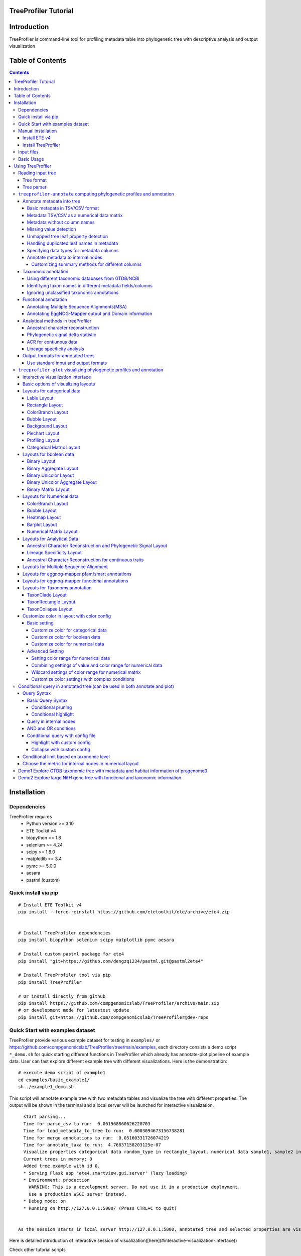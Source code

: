 
TreeProfiler Tutorial
=====================

Introduction
============
TreeProfiler is command-line tool for profiling metadata table into phylogenetic tree with descriptive analysis and output visualization

Table of Contents
=================
.. contents::

Installation
============

Dependencies
------------
TreeProfiler requires 
  - Python version >= 3.10
  - ETE Toolkit v4
  - biopython >= 1.8
  - selenium >= 4.24
  - scipy >= 1.8.0
  - matplotlib >= 3.4
  - pymc >= 5.0.0
  - aesara
  - pastml (custom)

Quick install via pip
---------------------
::

    # Install ETE Toolkit v4
    pip install --force-reinstall https://github.com/etetoolkit/ete/archive/ete4.zip


    # Install TreeProfiler dependencies
    pip install biopython selenium scipy matplotlib pymc aesara

    # Install custom pastml package for ete4
    pip install "git+https://github.com/dengzq1234/pastml.git@pastml2ete4" 

    # Install TreeProfiler tool via pip
    pip install TreeProfiler

    # Or install directly from github
    pip install https://github.com/compgenomicslab/TreeProfiler/archive/main.zip
    # or development mode for latestest update
    pip install git+https://github.com/compgenomicslab/TreeProfiler@dev-repo

Quick Start with examples dataset
---------------------------------
TreeProfiler provide various example dataset for testing in ``examples/`` or https://github.com/compgenomicslab/TreeProfiler/tree/main/examples, each directory consists a demo script ``*_demo.sh`` for quick starting different functions in TreeProfiler which already has annotate-plot pipeline of example data. User can fast explore different example tree with different visualizations. Here is the demonstration:
::

    # execute demo script of example1
    cd examples/basic_example1/
    sh ./example1_demo.sh

This script will annotate example tree with two metadata tables and visualize the tree with different properties. The output will be shown in the terminal and a local server will be launched for interactive visualization.

::

    start parsing...
    Time for parse_csv to run:  0.001968860626220703
    Time for load_metadata_to_tree to run:  0.0003094673156738281
    Time for merge annotations to run:  0.05160331726074219
    Time for annotate_taxa to run:  4.76837158203125e-07
    Visualize properties categorical data random_type in rectangle_layout, numerical data sample1, sample2 in heatmap_layout and barplot_layout.
    Current trees in memory: 0
    Added tree example with id 0.
    * Serving Flask app 'ete4.smartview.gui.server' (lazy loading)
    * Environment: production
      WARNING: This is a development server. Do not use it in a production deployment.
      Use a production WSGI server instead.
    * Debug mode: on
    * Running on http://127.0.0.1:5000/ (Press CTRL+C to quit)
  
  
  As the session starts in local server http://127.0.0.1:5000, annotated tree and selected properties are visualized at the interactive session. ![treeprofiler interface](https://github.com/dengzq1234/treeprofiler_gallery/blob/main/figure1_all.png?raw=true) Here is detailed introduction of interactive session of visualization([here](#interactive-visualization-interface))

.. image:: https://github.com/dengzq1234/treeprofiler_gallery/blob/main/figure1_all.png?raw=true
   :alt: treeprofiler interface
   :align: center


Here is detailed introduction of interactive session of visualization([here](#interactive-visualization-interface))

Check other tutorial scripts

::

    # display demo script of each example
    ./examples/basic_example1/example1_demo.sh
    ./examples/automatic_query/highlight_demo.sh
    ./examples/automatic_query/collapse_demo.sh
    ./examples/automatic_query/prune_demo.sh
    ./examples/basic_example2/example2_demo.sh
    ./examples/taxonomy_example/ncbi/ncbi_demo.sh
    ./examples/taxonomy_example/gtdb/gtdb_demo.sh
    ./examples/pratical_example/progenome3/progenome_demo.sh
    ./examples/pratical_example/gtdb_r202/gtdbv202full_demo.sh
    ./examples/pratical_example/gtdb_r202/gtdbv202lite_demo.sh
    ./examples/pratical_example/emapper/emapper_demo.sh
  

Manual installation
-------------------

Install ETE v4
~~~~~~~~~~~~~~
Quick way
::

    pip install https://github.com/etetoolkit/ete/archive/ete4.zip

For local development
To install ETE in a local directory to help with the development, you can:

- Clone this repository (git clone https://github.com/etetoolkit/ete.git)
- Install dependecies
  - If you are using conda: 

  ``conda install -c conda-forge cython bottle brotli pyqt numpy<2.0``
  
  - Otherwise, you can install them with 
  
  ``pip install <dependencies>``
  
  - Build and install ete4 from the repository's root directory: 
  
  ``pip install -e .``

(In Linux there may be some cases where the gcc library must be installed, which can be done with ``conda install -c conda-forge gcc_linux-64``)

Install TreeProfiler
~~~~~~~~~~~~~~~~~~~~
Install dependencies
::

    # install BioPython, selenium, scipy via conda
    conda install -c conda-forge biopython selenium scipy matplotlib pymc

    # or pip
    pip install biopython selenium scipy matplotlib

Install TreeProfiler
::

    # install TreeProfiler
    git clone https://github.com/compgenomicslab/TreeProfiler
    cd TreeProfiler/
    python setup.py install

or install inrectly from github
::

    # install directly
    pip install https://github.com/compgenomicslab/TreeProfiler/archive/main.zip

Input files
-----------
TreeProfiler takes following file types as input 

.. list-table:: 
   :header-rows: 1

   * - Input
     - Filetype
   * - Tree
     - newick, ete
   * - Metadata
     - tar.gz, tsv

- ete format is a novel format developed to solve the situation we encounter in the previous step, annotated tree can be recover easily with all the annotated data without changing the data type. Besides, the ete format optimized the tree file size after mapped with its associated data. Hence it's very handy for programers in their own script. At this moment we can only view the ete format in treeprofiler, but we will make the ete format more universal to other phylogenetic software.
- Metadata input could be single or multiple files, either tar.gz compressed file(s) which contains multiple .tsv or plain .tsv file(s). 

Basic Usage
-----------
TreeProfiler has two main subcommand:
 - annotate
 - plot

The first one ``annotate`` is used to annotate your input tree and corresponding metadata, TreeProfiler will map all the metadata into corresponding tree node. In this step, annotated tree will be generated in newick and ete format
::

    treeprofiler annotate --tree tree.nw --input-type newick --metadata metadata.tsv --outdir ./

The second subcommand ``plot`` is used to visualize tree with associated metadata. By default, treeprofiler will launch an interactive session at localhost for user to explore input tree.
::

    # plot tree with newick format
    treeprofiler plot --tree tree_annotated.nw --input-type newick 

    # plot tree with ete format
    treeprofiler plot --tree tree_annotated.ete --input-type ete     

Using TreeProfiler
==================
In this Tutorial we will use TreeProfiler and demostrate basic usage with data in ``examples/``

Reading input tree
------------------

Tree format
~~~~~~~~~~~
TreeProfiler accpept input tree in ``.nw`` or ``.ete`` by putting ``--input-type {newick,ete}`` flag to identify. By default, TreeProfiler will automatically detech the format of tree. The difference between ``.nw`` and ``.ete``: 

 - ``newick`` format is more universal and be able to used in different other phylogenetic software although associated data of tree nodes will be considered as plain text.

 - ``ete`` format is a novel format developed to solve the situation we encounter in the previous step, annotated tree can be **recover easily with all the annotated data without changing the data type**. Besides, the ete format optimized the tree file size after mapped with its associated data. Hence it's very handy for programers in their own script. At this moment we can only view the ete format in treeprofiler, but we will make the ete format more universal to other phylogenetic software. **Hence using ete format in ``plot`` subcommand is highly reccomended**

Tree parser
~~~~~~~~~~~
TreeProfiler provides argument ``--internal {name,support}`` to specify ``newick`` tree when it include values in internal node. ``[default: name]``

.. list-table:: 
   :header-rows: 1

   * - newick
     - leaves
     - internal_node value
     - internal_parser
   * - (A:0.5, B:0.5)Internal_C:0.5;
     - A, B
     - Internal_C
     - ``name``
   * - (A:0.5, B:0.5)0.99:0.5;
     - A, B
     - 0.99
     - ``support``

``treeprofiler-annotate`` computing phylogenetic profiles and annotation
------------------------------------------------------------------------- 
TreeProfiler ``annotate`` subcommand is the step that annotate input metadata to target tree. As a result, itwill generate the following output file:

1) ``<input_tree>`` + *_annotated.nw*, newick format with annotated tree
2) ``<input_tree>`` + *_annotated.ete*, ete format with annotated tree
3) ``<input_tree>`` + *_annotated_prop2type.txt*, config file where store the datatype of each annotated properties
4) ``<input_tree>`` + *_annotated.tsv*,  metadata in tab-sarated values format with annotated and summarized internal nodes information. 

Annotate metadata into tree
~~~~~~~~~~~~~~~~~~~~~~~~~~~
In the following sub session we will describe the usage of following arguments in ``annotate`` step for metadata:

.. list-table:: 
   :header-rows: 1

   * - Argument
     - Description
   * - ``-m, --metadata METADATA [METADATA ...]``
     - <metadata.csv> .csv, .tsv filename
   * - ``-s, --metadata-sep METADATA_SEP``
     - Column separator of metadata table ``[default: \t]``
   * - ``--data-matrix DATA_MATRIX [DATA_MATRIX ...]``
     - <datamatrix.csv> .csv, .tsv. Numerical matrix data metadata table as array to tree, please do not provide column headers in this file, filename will become the property name in the tree.
   * - ``--no-headers``
     - Metadata table doesn't contain columns name, namespace ``col``+``index`` will be assigned as the key of property such as ``col1``.
   * - ``--duplicate``
     - Treeprofiler will aggregate duplicated metadata to a list as a property if metadata contains duplicated row.

Basic metadata in TSV/CSV format
^^^^^^^^^^^^^^^^^^^^^^^^^^^^^^^^
TreeProfiler allows users to input metadata in tsv/csv file by setting ``--metadata <filename.tsv|.csv>``  and ``-s <seperator>``. By default, the first column of metadata should be names of target tree leaves and metadata should contain column names for each column of metadata.

For annotating more than one metadata inputs to tree such as ``--metadata table1.tsv table2.tsv``.  

Check metadata
::

    cd examples/basic_example0/
    tree ./
    ./
    ├── boolean.tsv
    ├── categorical_duplicated.tsv
    ├── categorical.tsv
    ├── data.array
    ├── demo1.tree
    ├── numerical.tsv
    └── show_tree_props.py

    # check metadata structure
    head categorical.tsv
    name,categorical1
    Taxa_0,A
    Taxa_1,B
    Taxa_2,B
    Taxa_3,C

Run ``annotate`` subcommand
::

    ## annotate tree with more than one metadata tsv, seperated by ``,``
    # set the correct filename and seperator
    treeprofiler annotate \
    -t demo1.tree \
    --metadata categorical.tsv \
    -s , \
    -o .

After annotation, treeprofiler will generate annotated tree
::

    ls demo1*
    demo1_annotated.ete  demo1_annotated.nw  demo1_annotated.tsv  demo1_prop2type.txt  demo1.tree

Now we can check annotated tree
::

    # show tree's properties
    python show_tree_props.py demo1_annotated.nw

    Target tree internal node Root contains the following properties:  
    {'categorical1_counter': 'A--1||B--2||C--2', 'name': 'Root'}
    Target tree leaf node Taxa_0 contains the following propertiies:  
    {'name': 'Taxa_0', 'dist': 0.190563, 'categorical1': 'A'}

Metadata TSV/CSV as a numerical data matrix
^^^^^^^^^^^^^^^^^^^^^^^^^^^^^^^^^^^^^^^^^^^
treeprofiler can handle the whole tsv/csv file as one property and annotate it to related leaves, by using ``--data-matrix <filename.tsv|.csv>`` It must be numerical data matrix and without headers. Once annotated the property of data-matrix will be named by the filename (see example below) 

The difference between ``--data-matrix`` and ``--metadata`` is that the former sees the whole metadata file as a node property and stores the rows as an array in leaf nodes, and the latter sees each column from metadata as each single property of leaf nodes.

Using data array file ``data.array`` from the previous example
::

    # annotated data.array file to tree
    treeprofiler annotate \
    -t demo1.tree \
    --data-matrix data.array \
    -s , \
    -o .

    # data.array is stored as one property in tree node and value is stored as array
    python show_tree_props.py demo1_annotated.nw
    target tree internal node Root contains the following properties:  
    {
    'data.array_avg': '1.0244|-0.667|-1.7740000000000002|-0.8620000000000001|-0.6552', 
    'data.array_max': '3.671|1.937|4.362|1.585|2.746', 
    'data.array_min': '-2.591|-2.356|-4.825|-3.326|-2.479', 
    'data.array_std': '2.3121192529798287|1.5156064132880938|3.524138873540599|1.9937640783202009|1.906460531980665', 
    'data.array_sum': '5.122|-3.335|-8.870000000000001|-4.3100000000000005|-3.276', 
    'name': 'Root'
    }
    target tree leaf node Taxa_0 contains the following propertiies:  
    {
    'name': 'Taxa_0', 
    'dist': 0.190563, 
    'data.array': '-2.591|1.937|-3.898|0.447|-1.349'
    }

Metadata without column names
^^^^^^^^^^^^^^^^^^^^^^^^^^^^^^
If metadata does not have headers, by setting ``--no-headers`` to set the metadata properly, therefore treeprofiler will name each column by ``col`` + ``<column number>`` as the property key in each leaf node, such as ``col1``, ``col2``, etc.

Example:
::

    # data.array doesn't have headers for each column 
    head data.array
    Taxa_0,-2.591,1.937,-3.898,0.447,-1.349
    Taxa_1,3.366,-1.871,4.362,1.585,-2.479
    Taxa_2,0,-0.098,0,-3.326,2.746
    Taxa_3,3.671,-0.947,-4.509,-3.131,-2.194

    # need to add --no-headers flag to tell treeprofiler
    treeprofiler annotate \
    -t demo1.tree \
    --metadata data.array \
    -s , \
    --no-headers \
    -o .

    # check properties
    python show_tree_props.py demo1_annotated.nw
    target tree internal node Root contains the following properties:  
    {'col1_avg': '1.92825', 
    'col1_max': '3.671', 
    'col1_min': '0.0', 
    'col1_std': '3.463526916666666', 
    'col1_sum': '7.713', 
    'col2_avg': '-1.318', 
    ...}

    target tree leaf node Taxa_0 contains the following propertiies:  
    {'name': 'Taxa_0', 
    'dist': 0.190563, 
    'col1': '-2.591', 
    'col2': '1.937', 
    'col3': '-3.898', 
    'col4': '0.447', 
    'col5': '-1.349'}

Missing value detection
^^^^^^^^^^^^^^^^^^^^^^^^
Metadata column which fullfills one of the following criterias will be consider as missing value:

- Entirely symbolic characters. Such as ``+``, ``-``, ``~``, ``.``, etc.
- The exact strings ``none``, ``None``, ``null``, ``Null``, or ``NaN``.
- An empty string (zero characters).

Missing value will replaced by string 'NaN' in the corresponding property.

Unmapped tree leaf property detection
^^^^^^^^^^^^^^^^^^^^^^^^^^^^^^^^^^^^^
If Metadata doesn't cover input tree leaf, tree leaf will be unannotated.  

Handling duplicated leaf names in metadata
^^^^^^^^^^^^^^^^^^^^^^^^^^^^^^^^^^^^^^^^^^
In general, treeprofiler expects each row of metadata corresponding to one leaf, such as
::

    head categorical.tsv
    #name,categorical1
    Taxa_0,A
    Taxa_1,B
    Taxa_2,B
    Taxa_3,C
    Taxa_4,C

Although treeprofiler can handle metadata with rows with duplicated leafnames such as
::

    head categorical_duplicated.tsv
    #name,categorical1
    Taxa_0,A
    Taxa_0,B
    Taxa_2,B
    Taxa_2,C
    Taxa_3,C
    Taxa_3,A
    Taxa_4,C

In order to do so, users need to add ``--duplicate`` , by doing so, metadata from the same leaf will be aggregate into the same column. Such as the Taxa_0 from the above table, at the end value ``A`` and ``B`` will be both annotated to property ``categorical1`` (see above demo). 
**If not, treeprofielr will take one the first row of metadata that appear as the metadata for related leaf!**

example
::

    treeprofiler annotate \
    -t demo1.tree \
    -m categorical_duplicated.tsv \
    -s , \
    --duplicate \
    -o .

    python show_tree_props.py demo1_annotated.nw
    target tree internal node Root contains the following properties:  
    {'categorical1_counter': 'A--2||B--2||C--3', 'name': 'Root'}
    target tree leaf node Taxa_0 contains the following propertiies:  
    {'name': 'Taxa_0', 'dist': 0.190563, 'categorical1': 'A|B'}

Specifying data types for metadata columns
^^^^^^^^^^^^^^^^^^^^^^^^^^^^^^^^^^^^^^^^^^
Although TreeProfiler can automatically detect datatype of each column, users still can determine the datatype using the following arguments using:

.. list-table:: 
   :header-rows: 1

   * - Argument
     - Description
   * - ``--text-prop TEXT_PROP [TEXT_PROP ...]``
     - names of columns which need to be read as categorical data
   * - ``--multiple-text-prop MULTIPLE_TEXT_PROP [MULTIPLE_TEXT_PROP ...]``
     - names of columns which need to be read as categorical data containing more than one value and separated by `,` such as GO:0000003,GO:0000902,GO:0000904,GO:0003006
   * - ``--num-prop NUM_PROP [NUM_PROP ...]``
     - names of columns which need to be read as numerical data
   * - ``--bool-prop BOOL_PROP [BOOL_PROP ...]``
     - names of columns which need to be read as boolean data
   * - ``--text-prop-idx TEXT_PROP_IDX [TEXT_PROP_IDX ...]``
     - 1 2 3 or [1-5] index of columns which need to be read as categorical data
   * - ``--num-prop-idx NUM_PROP_IDX [NUM_PROP_IDX ...]``
     - 1 2 3 or [1-5] index columns which need to be read as numerical data
   * - ``--bool-prop-idx BOOL_PROP_IDX [BOOL_PROP_IDX ...]``
     - 1 2 3 or [1-5] index columns which need to be read as boolean data

Annotate metadata to internal nodes
^^^^^^^^^^^^^^^^^^^^^^^^^^^^^^^^^^^^
At the above example, we only mapped metadata to leaf nodes, in this example, we will also profile **internal nodes** annotation and analysis of their children nodes. Argument that in related to summary methods are:

.. list-table:: 
   :header-rows: 1

   * - Argument
     - Applied datatype
     - Description
     - Summarized properties Internal node
   * - ``--num-stat {all,sum,avg,max,min,std,none}``
     - numerical data matrix
     - Descriptive Statistic (average, sum, max, min, standard deviation)
     - ``<prop name>_avg``  
       ``<prop name>_sum``  
       ``<prop name>_max``  
       ``<prop name>_min``  
       ``<prop name>_std``
   * - ``--counter-stat {raw,relative,none}``
     - str  
       boolean  
       list
     - Raw/Relative Counter
     - ``<prop name>_counter``
   * - ``--num-stat {all,sum,avg,max,min,std,none}``
     - float  
       int
     - Descriptive Statistic (average, sum, max, min, standard deviation)
     - ``<prop name>_avg``  
       ``<prop name>_sum``  
       ``<prop name>_max``  
       ``<prop name>_min``  
       ``<prop name>_std``
   * - ``--column-summary-method COLUMN_SUMMARY_METHOD [COLUMN_SUMMARY_METHOD ...]``
     - all
     - Specify summary method for individual columns in the format ColumnName=Method, such as ``--column-summary-method sample1=none sample2=avg random_type=relative alignment=none``
     - 

TreeProfiler can infer automatically the datatype of each column in your metadata, including 

* `list` (seperate by `,` )
* `string` (categorcial data)
* `numerical` (numerical data, float or integer)
* `booleans` 

Internal node will summurize children nodes information according to their datatypes.

demo tree
::

          ╭╴A
    ╴root╶┤
          │   ╭╴B
          ╰╴D╶┤
              ╰╴C

demo metadata

.. list-table:: 
   :header-rows: 1

   * - #name
     - text_property
     - multiple_text_property
     - numerical_property
     - bool_property
   * - A
     - vowel
     - a,b,c
     - 10
     - True
   * - B
     - consonant
     - b,c,d
     - 4
     - False
   * - C
     - consonant
     - c,d,e
     - 9
     - True

TreeProfiler will infer the datatypes of above metadata and adopt different summary methods:

.. list-table:: 
   :header-rows: 1

   * - -
     - text_property
     - multiple_text_property
     - numerical_property
     - bool_property
   * - datatype
     - string
     - list
     - float
     - bool
   * - method
     - counter
     - counter
     - average, sum, max, min, standard deviation
     - counter

1) Categorical

boolean and text properties (categorical data) of leaf nodes will be summarized as counters in internal nodes, currently users can choose using ``raw`` (default), ``relative`` or ``none`` for counter. Users can use ``--counter-stat {raw,relative,none}`` to choose the counter, it will automatically apply to all categorical properties.

After annotation, internal nodes will be summarized. If property was summarize with ``counter``, in internal node will be named as ``<property_name>_counter``

Users can choose either counter is raw or relative count by using ``--counter-stat``

.. list-table::
   :header-rows: 1

   * - internal_node properties
     - statistic method
   * - <prop name>_counter
     - raw(default), relative


.. list-table::
   :header-rows: 1

   * - internal_node
     - text_property_counter
     - multiple_text_property_counter
     - bool_property_counter
   * - D
     - consonant--2
     - b--1\|\|c--2\|\|d--2\|\|e--1
     - True--1\|\|False--1
   * - root
     - vowel--1\|\|consonant--2
     - a--2\|\|b--2\|\|c--3\|\|d--2\|\|e--1
     - True--2\|\|False--1

Example
::

    # raw counter (default)
    treeprofiler annotate \
    -t demo1.tree \
    --metadata categorical.tsv \
    -s , \
    --counter-stat raw \
    -o ./ 

    python show_tree_props.py demo1_annotated.nw
    target tree internal node Root contains the following properties:  
    {
    'categorical1_counter': 'A--1||B--2||C--2', 
    'name': 'Root'
    }
    target tree leaf node Taxa_0 contains the following propertiies:  
    {
    'name': 'Taxa_0', 
    'dist': 0.190563, 
    'categorical1': 'A'
    }

    #relative counter to calculate the percentage
    treeprofiler annotate \
    -t demo1.tree \
    --metadata categorical.tsv \
    -s , \
    --counter-stat relative \
    -o ./

    python show_tree_props.py demo1_annotated.nw
    target tree internal node Root contains the following properties:  
    {
    'categorical1_counter': 'A--0.20||B--0.40||C--0.40', 
    'name': 'Root'
    }
    target tree leaf node Taxa_0 contains the following propertiies:  
    {
    'name': 'Taxa_0', 
    'dist': 0.190563, 
    'categorical1': 'A'
    }

    #set to none
    treeprofiler annotate \
    -t demo1.tree \
    --metadata categorical.tsv \
    -s , \
    --counter-stat none \
    -o ./

    python show_tree_props.py demo1_annotated.nw
    target tree internal node Root contains the following properties:  
    {'name': 'Root'}
    target tree leaf node Taxa_0 contains the following propertiies:  
    {'name': 'Taxa_0', 'dist': 0.190563, 'categorical1': 'A'}

2) Numerical

By default, numerical feature will be calculated all the descriptive statistic, but users can choose specific one to be calculated by using ``--num-stat {all, sum, avg, max, min, std, none}``. ``all`` (default) means it will conduct all the statistic. ``none`` means annotation will only conduct in leaf nodes.

If property was numerical data, in internal node will be named as 

.. list-table::
   :header-rows: 1

   * - internal_node properties
     - statistic method
   * - <prop name>_avg
     - average
   * - <prop name>_sum
     - sum
   * - <prop name>_max
     - maximum
   * - <prop name>_min
     - minimum
   * - <prop name>_std
     - standard deviation

Noticed that ``--num-stat`` will also work on ``--data-matrix`` data. 

In our demo, it would be:

.. list-table::
   :header-rows: 1

   * - internal_node
     - numerical_property_avg
     - numerical_property_sum
     - numerical_property_max
     - numerical_property_max
     - numerical_property_max
   * - D
     - 6.5
     - 13
     - 9
     - 4
     - 2.5
   * - root
     - 7.67
     - 23
     - 10
     - 4
     - 2.32

Example:
::

    # conduct all statistic (by default)
    treeprofiler annotate \
    -t demo1.tree \
    --metadata numerical.tsv \
    -s , \
    --num-stat all \
    -o ./

    python show_tree_props.py demo1_annotated.nw
    target tree internal node Root contains the following properties:  
    {
    'name': 'Root', 
    'random_column1_avg': '0.5384554640742852', 
    'random_column1_max': '0.7817176831389784', 
    'random_column1_min': '0.3276816717486982', 
    'random_column1_std': '0.028430041000376213', 
    'random_column1_sum': '2.692277320371426',
    ....
    }
    target tree leaf node Taxa_0 contains the following propertiies:  
    {
    'name': 'Taxa_0', 
    'dist': 0.190563, 
    'random_column1': '0.45303222603186877', 
    'random_column2': '1.9801547427961053', 
    'random_column3': '43.0'}

    # conduct only average 
    treeprofiler annotate \
    -t demo1.tree \
    --metadata numerical.tsv \
    -s , \
    --num-stat avg \
    -o ./

    python show_tree_props.py demo1_annotated.nw
    target tree internal node Root contains the following properties:  
    {
    'name': 'Root', 
    'random_column1_avg': '0.5384554640742852', 
    'random_column2_avg': '0.12655333321138568', 
    'random_column3_avg': '52.2'
    }

    target tree leaf node Taxa_0 contains the following propertiies:  
    {
    'name': 'Taxa_0', 
    'dist': 0.190563, 
    'random_column1': '0.45303222603186877', 
    'random_column2': '1.9801547427961053', 
    'random_column3': '43.0'}


    # conduct none statistic
    treeprofiler annotate \
    -t demo1.tree \
    --metadata numerical.tsv \
    -s , \
    --num-stat none \
    -o ./

    python show_tree_props.py demo1_annotated.nw
    target tree internal node Root contains the following properties:  
    {'name': 'Root'}
    target tree leaf node Taxa_0 contains the following propertiies:  
    {
    'name': 'Taxa_0', 
    'dist': 0.190563, 
    'random_column1': '0.45303222603186877', 
    'random_column2': '1.9801547427961053', 
    'random_column3': '43.0'
    }

    # data matrix is also effected by --num-stat setting

    # only average 
    treeprofiler annotate \
    -t demo1.tree \
    --data-matrix data.array \
    -s , \
    --num-stat avg \
    -o ./

    python show_tree_props.py demo1_annotated.nw
    target tree internal node Root contains the following properties:  
    {
    'data.array_avg': '1.0244|-0.667|-1.7740000000000002|-0.8620000000000001|-0.6552', 
    'name': 'Root'
    }
    target tree leaf node Taxa_0 contains the following propertiies:  
    {
    'name': 'Taxa_0', 
    'dist': 0.190563,  
    'data.array': '-2.591|1.937|-3.898|0.447|-1.349'
    }

Customizing summary methods for different columns
'''''''''''''''''''''''''''''''''''''''''''''''''
Using ``--column-summary-method``  can specify the summary method of each properties, simply add ``<property name>=<summary method>`` . For categorical data, options are ``{raw,relative,none}``; for numerical data, options are  ``{all, sum, avg, max, min, std, none}`` . 

such as ``--column-summary-method sample1=none sample2=avg random_type=relative alignment=none``

Noted that ``--data-matrix`` can be effected by ``--column-summary-method`` setting, in this case filename of the data matrix is property name, such as ``--data-matrix file.tsv --column-summary-method file.tsv=avg``

example, here we use three different metadata: ``categorical.tsv``, ``numerical.tsv`` and ``data matrix``
::

  # cusomtize different summary methods for different column/property
  treeprofiler annotate \
  -t demo1.tree \
  --metadata categorical.tsv numerical.tsv \
  --data-matrix data.array \
  -s , \
  --column-summary-method \
  categorical1=relative \
  random_column1=all \
  random_column2=none \
  random_column3=sum \
  data.array=avg \
  -o ./

  python show_tree_props.py demo1_annotated.nw
  target tree internal node Root contains the following properties:  
  {
  'name': 'Root', 
  'categorical1_counter': 'A--0.20||B--0.40||C--0.40', 
  'random_column1_avg': '0.5384554640742852', 
  'random_column1_max': '0.7817176831389784', 
  'random_column1_min': '0.3276816717486982', 
  'random_column1_std': '0.028430041000376213', 
  'random_column1_sum': '2.692277320371426', 
  'random_column3_sum': '261.0',
  'data.array_avg': '1.0244|-0.667|-1.7740000000000002|-0.8620000000000001|-0.6552'
  }
  target tree leaf node Taxa_0 contains the following propertiies:  
  {
  'name': 'Taxa_0', 
  'dist': 0.190563,  
  'categorical1': 'A', 
  'random_column1': '0.45303222603186877', 
  'random_column2': '1.9801547427961053', 
  'random_column3': '43.0',
  'data.array': '-2.591|1.937|-3.898|0.447|-1.349'
  }

  
Taxonomic annotation
~~~~~~~~~~~~~~~~~~~~
Treeprofiler annotate tree node with target taxonomy, you can either use [GTDB](https://gtdb.ecogenomic.org/) or [NCBI](https://www.ncbi.nlm.nih.gov/) taxonomic database, such as following commands 

.. list-table:: 
   :header-rows: 1

   * - Argument
     - Description
   * - ``--taxon-column TAXON_COLUMN``
     - Choose the column in metadata which represents taxon for activating the taxonomic annotation. Default is the first column, which should be the column of leaf_name.
   * - ``--taxadb {NCBI,GTDB,customdb}``
     - NCBI or GTDB, choose the Taxonomic Database for annotation.
   * - ``--taxon-delimiter TAXON_DELIMITER``
     - Delimiter of taxa columns. ``[default: None]``
   * - ``--taxa-field TAXA_FIELD``
     - Field of taxa name after delimiter. ``[default: 0]``
   * - ``--taxa-dump TAXA_DUMP``
     - Path to taxonomic database dump file for a specific version, such as GTDB taxadump (https://github.com/etetoolkit/ete-data/raw/main/gtdb_taxonomy/gtdblatest/gtdb_latest_dump.tar.gz) or NCBI taxadump (https://ftp.ncbi.nlm.nih.gov/pub/taxonomy/taxdump.tar.gz).
   * - ``--gtdb-version {95,202,207,214,220}``
     - GTDB version for taxonomic annotation, such as 220. If it is not provided, the latest version will be used.
   * - ``--ignore-unclassified``
     - Ignore unclassified taxa in taxonomic annotation.


In this part we will demostrate the usage of taxonomic annotation in examples of ``examples/taxonomy_example``
::

  cd examples/taxonomy_example
  ls ./
  demo3.tree  demo4.tree  gtdb202dump.tar.gz  missing_gtdb_v202.tree  ncbi.tree
  demo3.tsv   demo4.tsv   gtdb_v202.tree      missing_ncbi.tree       show_tree_props.py


Using different taxonomic databases from GTDB/NCBI
^^^^^^^^^^^^^^^^^^^^^^^^^^^^^^^^^^^^^^^^^^^^^^^^^^
To start taxonomic annotation, using ``--taxon-column`` and ``--taxadb`` to locate where is the taxon and which taxonomic databases to be used. If taxon is leaf name, then using ``--taxon-column name``. Otherwise ``--taxon-column <prop_name>`` which refers to the column in the metadata.

Examples in NCBI taxonomic database
::

  # check example tree
  cat ncbi.tree
  ((9606, 9598), 10090);

  # run taxonomic annotation and locate taxon column in leaf name
  treeprofiler annotate \
  -t ncbi.tree \
  --taxon-column name \
  --taxadb ncbi \
  -o ./

  # check annotation results
  python show_tree_props.py ncbi_annotated.nw
  Target tree internal node Root contains the following properties:  
  {
  'common_name': '', 
  'evoltype': 'S', 
  'lca': 'no rank-cellular organisms|superkingdom-Eukaryota|clade-Eumetazoa|phylum-Chordata|superclass-Sarcopterygii|kingdom-Metazoa|class-Mammalia|subphylum-Craniata|superorder-Euarchontoglires', 
  'lineage': '1|131567|2759|33154|33208|6072|33213|33511|7711|89593|7742|7776|117570|117571|8287|1338369|32523|32524|40674|32525|9347|1437010|314146', 
  'name': 'Root', 
  'named_lineage': 'root|Eukaryota|Eumetazoa|Chordata|Vertebrata|Gnathostomata|Sarcopterygii|Eutheria|Tetrapoda|Amniota|Theria|Opisthokonta|Metazoa|Bilateria|Deuterostomia|Mammalia|Craniata|Teleostomi|Euteleostomi|cellular organisms|Euarchontoglires|Dipnotetrapodomorpha|Boreoeutheria', 'rank': 'superorder', 
  'sci_name': 'Euarchontoglires', 
  'species': '10090|9606|9598', 
  'taxid': '314146'
  }
  Target tree leaf node Taxa_0 contains the following propertiies:  
  {
  'name': '9606', 
  'dist': 1.0, 
  'common_name': 
  'Homo sapiens', 
  'lca': 'no rank-cellular organisms|superkingdom-Eukaryota|clade-Eumetazoa|phylum-Chordata|superclass-Sarcopterygii|order-Primates|parvorder-Catarrhini|family-Hominidae|genus-Homo|species-Homo sapiens|kingdom-Metazoa|class-Mammalia|subphylum-Craniata|subfamily-Homininae|superorder-Euarchontoglires|infraorder-Simiiformes|superfamily-Hominoidea|suborder-Haplorrhini', 
  'lineage': '1|131567|2759|33154|33208|6072|33213|33511|7711|89593|7742|7776|117570|117571|8287|1338369|32523|32524|40674|32525|9347|1437010|314146|9443|376913|314293|9526|314295|9604|207598|9605|9606', 
  'named_lineage': 'root|Eukaryota|Eumetazoa|Chordata|Vertebrata|Gnathostomata|Sarcopterygii|Eutheria|Primates|Catarrhini|Hominidae|Homo|Homo sapiens|Tetrapoda|Amniota|Theria|Opisthokonta|Metazoa|Bilateria|Deuterostomia|Mammalia|Craniata|Teleostomi|Euteleostomi|cellular organisms|Homininae|Euarchontoglires|Simiiformes|Hominoidea|Haplorrhini|Dipnotetrapodomorpha|Boreoeutheria', 
  'rank': 'species', 
  'sci_name': 'Homo sapiens', 
  'species': '9606', 
  'taxid': '9606'
  }

Examples in GTDB taxonomic database

For gtdb taxa, users can choose ``--gtdb-version {95,202,207,214,220}`` to select certain version, if not, latest gtdb db will be used.

::

  # check example tree
  cat gtdb_v202.tree 
  (GB_GCA_011358815.1:1,(RS_GCF_000019605.1:1,(RS_GCF_003948265.1:1,GB_GCA_003344655.1:1):0.5):0.5);

  # default using latest version, in this case on tree from version 202, it should go empty
  treeprofiler annotate \
  -t gtdb_v202.tree \
  --taxon-column name \
  --taxadb gtdb \
  -o ./

  python show_tree_props.py gtdb_v202_annotated.nw
  Target tree internal node Root contains the following properties:  
  {
  'common_name': '', 
  'evoltype': 'S', 
  'lca': '', 'lineage': '', 
  'name': 'Root', 
  'named_lineage': '', 
  'rank': 'Unknown', 
  'sci_name': 'None', 
  'species': 'RS_GCF_000019605.1|RS_GCF_003948265.1|GB_GCA_011358815.1|GB_GCA_003344655.1', 
  'taxid': 'None'
  }
  Target tree leaf node Taxa_0 contains the following propertiies:  
  {
  'name': 'GB_GCA_011358815.1', 
  'dist': 1.0, 
  'common_name': '', 
  'named_lineage': '', 
  'rank': 'Unknown', 
  'sci_name': '', 
  'species': 'GB_GCA_011358815.1', 
  'taxid': 'GB_GCA_011358815.1'
  }

  #annotate tree using the proper version of GTDB 
  treeprofiler annotate \
  -t gtdb_v202.tree \
  --taxon-column name \
  --taxadb gtdb \
  --gtdb-version 202 \
  -o ./

  # now it's correctly annotated
  python show_tree_props.py gtdb_v202_annotated.nw
  Target tree internal node Root contains the following properties:  
  {
  'common_name': '', 
  'evoltype': 'S', 
  'lca': 'superkingdom-d__Archaea|phylum-p__Thermoproteota|class-c__Korarchaeia|order-o__Korarchaeales|family-f__Korarchaeaceae|genus-g__Korarchaeum', 
  'lineage': '1|2|79|2172|2173|2174|2175', 'name': 'Root', 
  'named_lineage': 'root|d__Archaea|p__Thermoproteota|c__Korarchaeia|o__Korarchaeales|f__Korarchaeaceae|g__Korarchaeum', 
  'rank': 'genus', 'sci_name': 'g__Korarchaeum', 
  'species': 'RS_GCF_003948265.1|GB_GCA_011358815.1|RS_GCF_000019605.1|GB_GCA_003344655.1', 
  'taxid': 'g__Korarchaeum'
  }
  Target tree leaf node Taxa_0 contains the following propertiies:  
  {
  'name': 'GB_GCA_011358815.1', 
  'dist': 1.0, 
  'common_name': '', 
  'lca': 'superkingdom-d__Archaea|phylum-p__Thermoproteota|class-c__Korarchaeia|order-o__Korarchaeales|family-f__Korarchaeaceae|genus-g__Korarchaeum|species-s__Korarchaeum cryptofilum|subspecies-s__Korarchaeum cryptofilum', 
  'named_lineage': 'root|d__Archaea|p__Thermoproteota|c__Korarchaeia|o__Korarchaeales|f__Korarchaeaceae|g__Korarchaeum|s__Korarchaeum cryptofilum|GB_GCA_011358815.1', 
  'rank': 'subspecies', 
  'sci_name': 's__Korarchaeum cryptofilum', 
  'species': 'GB_GCA_011358815.1', 
  'taxid': 'GB_GCA_011358815.1'
  }

Identifying taxon names in different metadata fields/columns
^^^^^^^^^^^^^^^^^^^^^^^^^^^^^^^^^^^^^^^^^^^^^^^^^^^^^^^^^^^^
When Taxon properties are embeded in different column or field in metadata, treeprofiler provides ``--taxon-column``, ``--taxon-delimiter`` and ``--taxa-field`` to identify taxon term in order to process taxonomic annotation sucessfully. Here is summary of different cases with corresponding setting.

.. list-table:: 
   :header-rows: 1

   * - metadata (`,` as column seperator)
     - taxon to be identified
     - command line setting
   * - ``#leafname,col1``
       ``9598,wt``
     - 9598
     - ``--taxon-column name``
   * - ``#leafname,col1``
       
       ``7739.XP_002609184.1,wt``
     - 7739
     - ``--taxon-column name --taxon-delimiter . --taxa-field 0``
   * - ``#leafname,ncbi_id``

       ``leaf_A,7739``
     - 7739
     - ``--taxon-column ncbi_id --taxon-delimiter . --taxa-field 0``
   * - ``#leafname,ncbi_id``

       ``leaf_A,7739.XP_002609184.1``
     - 7739
     - ``--taxon-column ncbi_id --taxon-delimiter . --taxa-field 0``
   * - ``#leafname,col1``

       ``RS_GCF_001560035.1,wt``
     - RS_GCF_001560035.1
     - ``default``
   * - ``#leafname,gtdb_id`` 
       
       ``leaf_A,d__Archaea;p__Asgardarchaeota;c__Heimdallarchaeia;o__UBA460;f__Kariarchaeaceae;g__LC-2;s__LC-2 sp001940725``
     - s__LC-2 sp001940725
     - ``--taxon-column gtdb_id --taxon-delimiter ; --taxa-field -1``

Example:
::

  # check example tree and metadata
  cat demo3.tree
  (Taxa_2:0.471596,((Taxa_0:0.767844,Taxa_1:0.792161)0.313833:0.684109,Taxa_3:0.805286):0.188666);

  cat demo3.tsv
  #name	gtdb_taxid
  Taxa_0	GB_GCA_011358815.1@sample1
  Taxa_1	RS_GCF_000019605.1@sample2
  Taxa_2	RS_GCF_003948265.1@sample3
  Taxa_3	GB_GCA_003344655.1@sample4

  # therefore, locate taxa id correctly
  treeprofiler annotate \
  -t demo3.tree \
  -m demo3.tsv \
  --taxon-column gtdb_taxid \
  --taxadb gtdb \
  --gtdb-version 202 \
  --taxon-delimiter @ \
  --taxa-field 0 \
  -o ./

  python show_tree_props.py demo3_annotated.nw
  Target tree internal node Root contains the following properties:  
  {
  'common_name': '', 
  'evoltype': 'S', 
  'lca': 'superkingdom-d__Archaea|phylum-p__Thermoproteota|class-c__Korarchaeia|order-o__Korarchaeales|family-f__Korarchaeaceae|genus-g__Korarchaeum', 
  'name': 'Root', 
  'named_lineage': 'root|d__Archaea|p__Thermoproteota|c__Korarchaeia|o__Korarchaeales|f__Korarchaeaceae|g__Korarchaeum', 
  'rank': 'genus', 
  'sci_name': 'g__Korarchaeum', 
  'species': 'Taxa_3|Taxa_0|Taxa_1|Taxa_2', 
  'taxid': 'g__Korarchaeum'
  }
  Target tree leaf node contains the following propertiies:  
  {
  'name': 'Taxa_2', 
  'dist': 0.471596, 
  'common_name': '', 
  'gtdb_taxid': 'RS_GCF_003948265.1', 
  'lca': 'superkingdom-d__Archaea|phylum-p__Thermoproteota|class-c__Korarchaeia|order-o__Korarchaeales|family-f__Korarchaeaceae|genus-g__Korarchaeum|species-s__Korarchaeum cryptofilum|subspecies-s__Korarchaeum cryptofilum', 
  'named_lineage': 'root|d__Archaea|p__Thermoproteota|c__Korarchaeia|o__Korarchaeales|f__Korarchaeaceae|g__Korarchaeum|s__Korarchaeum cryptofilum|RS_GCF_003948265.1', 
  'rank': 'subspecies', 
  'sci_name': 's__Korarchaeum cryptofilum', 
  'species': 'Taxa_2', 
  'taxid': 'RS_GCF_003948265.1'
  }

Ignoring unclassified taxonomic annotations
^^^^^^^^^^^^^^^^^^^^^^^^^^^^^^^^^^^^^^^^^^^
Taxonomic annotation will annotate the internal nodes based on the taxa of leaf nodes, but if leaf node has unknown taxonomic information, the internal nodes will return unknown annotation. Using ``--ignore-unclassified`` to ignore the unknown annotation from leaves.

Examples:
::

    # check tree with unknown taxa
    (Taxa_1:1,(RS_GCF_000019605.1:1,(Taxa_2:1,GB_GCA_003344655.1:1):0.5):0.5);

    # normal way to annotate tree will cause unknown annotation
    treeprofiler annotate \
    -t missing_gtdb_v202.tree \
    --taxon-column name \
    --taxadb gtdb \
    --gtdb-version 202 \
    -o ./

    python show_tree_props.py missing_gtdb_v202_annotated.nw
    Target tree internal node Root contains the following properties:  
    {
    'common_name': '', 
    'evoltype': 'S', 
    'lca': '',  
    'name': 'Root', 
    'named_lineage': '', 
    'rank': 'Unknown', 
    'sci_name': 'None', 
    'species': 'Taxa_2|GB_GCA_003344655.1|RS_GCF_000019605.1|Taxa_1',
    'taxid': 'None'
    }
    Target tree leaf node contains the following propertiies:  
    {
    'name': 'Taxa_1', 
    'dist': 1.0, 
    'common_name': '', 
    'named_lineage': '', 
    'rank': 'Unknown', 
    'sci_name': '', 
    'species': 'Taxa_1', 
    'taxid': 'Taxa_1'
    }

    # now adding --ignore-unclassified
    treeprofiler annotate \
    -t missing_gtdb_v202.tree \
    --taxon-column name \
    --taxadb gtdb \
    --gtdb-version 202 \
    --ignore-unclassified \
    -o ./

    python show_tree_props.py missing_gtdb_v202_annotated.nw
    Target tree internal node Root contains the following properties:  
    {
    'common_name': '', 
    'evoltype': 'S', 
    'lca': 'superkingdom-d__Archaea|phylum-p__Thermoproteota|class-c__Korarchaeia|order-o__Korarchaeales|family-f__Korarchaeaceae|genus-g__Korarchaeum', 
    'name': 'Root',
    'named_lineage': 'root|d__Archaea|p__Thermoproteota|c__Korarchaeia|o__Korarchaeales|f__Korarchaeaceae|g__Korarchaeum', 
    'rank': 'genus', 
    'sci_name': 'g__Korarchaeum', 
    'species': 'Taxa_1|RS_GCF_000019605.1|GB_GCA_003344655.1|Taxa_2', 
    'taxid': 'g__Korarchaeum'
    }
    Target tree leaf node contains the following propertiies:  
    {
    'name': 'Taxa_1', 
    'dist': 1.0, 
    'common_name': '', 
    'named_lineage': '', 
    'rank': 'Unknown', 
    'sci_name': '', 
    'species': 'Taxa_1', 
    'taxid': 'Taxa_1'
    }


Functional annotation
~~~~~~~~~~~~~~~~~~~~~
Treeprofiler provides module to annotate the tree leaf with functional annotation and sequence alignment file, such as eggnog-mapper output and multiple sequence alignments 

In the following session we use example in ``examples/pratical_example/emapper``

Annotating Multiple Sequence Alignments(MSA)
^^^^^^^^^^^^^^^^^^^^^^^^^^^^^^^^^^^^^^^^^^^^
treeprofiler can anntotate msa to tree and automatically calculate the consesus sequence in the internal node (fixed threshold 0.7), alignment will stored in nodes with property name `alignment`. Using `--column-summary-method alignment=none` can switch off the function for calculating consensus sequence for internal nodes.

::

    # annotate alignment
    treeprofiler annotate --tree nifH.nw --alignment nifH.faa.aln

    # mute consensus sequence
    treeprofiler annotate \
    --tree nifH.nw \
    --alignment nifH.faa.aln \
    --column-summary-method alignment=none \
    -o ./

Annotating EggNOG-Mapper output and Domain information
^^^^^^^^^^^^^^^^^^^^^^^^^^^^^^^^^^^^^^^^^^^^^^^^^^^^^^
[EggNOG-mapper](http://eggnog-mapper.embl.de/), is a tool for fast functional annotation of novel sequences. It uses precomputed orthologous groups and phylogenies from the eggNOG database (http://eggnog5.embl.de) to transfer functional information from fine-grained orthologs only. 

.. list-table::
   :header-rows: 1

   * - Argument
     - Description
   * - ``--emapper-annotations EMAPPER_ANNOTATIONS``
     - Attach eggNOG-mapper output out.emapper.annotations
   * - ``--emapper-pfam EMAPPER_PFAM``
     - Attach eggNOG-mapper pfam output out.emapper.pfams
   * - ``--emapper-smart EMAPPER_SMART``
     - Attach eggNOG-mapper smart output out.emapper.smart
   * - ``--alignment ALIGNMENT``
     - Sequence alignment, .fasta format

It generates three kind of ouput file, 

1) Raw standard output, ``*.out.emapper.annotations``, that contains functional annotations and prthology predictions, for example:

::

    ## Mon Feb 27 09:05:50 2023
    ## emapper-2.1.9
    ## /data/shared/home/emapper/miniconda3/envs/eggnog-mapper-2.1/bin/emapper.py --cpu 20 --mp_start_method forkserver --data_dir /dev/shm/ -o out --output_dir /emapper_web_jobs/emapper_jobs/user_data/MM_knn6rw6j --temp_dir /emapper_web_jobs/emapper_jobs/user_data/MM_knn6rw6j --override -m diamond --dmnd_ignore_warnings --dmnd_algo ctg -i /emapper_web_jobs/emapper_jobs/user_data/MM_knn6rw6j/queries.fasta --evalue 0.001 --score 60 --pident 40 --query_cover 20 --subject_cover 20 --itype proteins --tax_scope auto --target_orthologs all --go_evidence non-electronic --pfam_realign denovo --num_servers 2 --report_orthologs --decorate_gff yes --excel
    ##
    #query	seed_ortholog	evalue	score	eggNOG_OGs	max_annot_lvl	COG_category	Description	Preferred_name	GOs	EC	KEGG_ko	KEGG_Pathway	KEGG_Module	KEGG_Reaction	KEGG_rclass	BRITE	KEGG_TC	CAZy	BiGG_Reaction	PFAMs
    ....
    ## 272 queries scanned
    ## Total time (seconds): 45.73449420928955
    ## Rate: 5.95 q/s

2) [Pfam](http://pfam.xfam.org/) domain annotations, ``*.out.emapper.pfam``, for example:

::

    ## Mon Feb 27 09:05:52 2023
    ## emapper-2.1.9
    ## /data/shared/home/emapper/miniconda3/envs/eggnog-mapper-2.1/bin/emapper.py --cpu 20 --mp_start_method forkserver --data_dir /dev/shm/ -o out --output_dir /emapper_web_jobs/emapper_jobs/user_data/MM_knn6rw6j --temp_dir /emapper_web_jobs/emapper_jobs/user_data/MM_knn6rw6j --override -m diamond --dmnd_ignore_warnings --dmnd_algo ctg -i /emapper_web_jobs/emapper_jobs/user_data/MM_knn6rw6j/queries.fasta --evalue 0.001 --score 60 --pident 40 --query_cover 20 --subject_cover 20 --itype proteins --tax_scope auto --target_orthologs all --go_evidence non-electronic --pfam_realign denovo --num_servers 2 --report_orthologs --decorate_gff yes --excel
    ##
    # query_name	hit	evalue	sum_score	query_length	hmmfrom	hmmto	seqfrom	seqto	query_coverage
    ...
    ## 272 queries scanned
    ## Total time (seconds): 28.74908423423767
    ## Rate: 9.46 q/s

3) [SMART](http://smart.embl-heidelberg.de/) domain annotation, ``*.out.emapper.smart.out``, for example:

::

    10020.ENSDORP00000023664	MAGE_N	10	63	220000.115599899
    10020.ENSDORP00000023664	PTN	44	128	683.160049964146
    10020.ENSDORP00000023664	Ephrin_rec_like	73	117	248282.169266432
    10020.ENSDORP00000023664	PreSET	87	186	494.036044144428
    ....

TreeProfiler allows users annotate EggNOG-mapper  standard output to target tree with following arguments
 - ``--emapper-annotations``, attach eggNOG-mapper output ``out.emapper.annotations``.
 - ``--emapper-pfam``, attach eggNOG-mapper pfam output ``out.emapper.pfams``.
 - ``--emapper-smart``, attach eggNOG-mapper smart output ``out.emapper.smart``.

.. list-table:: emapper annotation output and the summary method
   :header-rows: 1

   * - Field
     - datatype
     - summary method
   * - seed_ortholog
     - str
     - counter
   * - evalue
     - float
     - descriptive stat
   * - score
     - float
     - descriptive stat
   * - eggNOG_OGs
     - list
     - counter
   * - max_annot_lvl
     - str
     - counter
   * - COG_category
     - str
     - counter
   * - Description
     - str
     - counter
   * - Preferred_name
     - str
     - counter
   * - GOs
     - list
     - counter
   * - EC
     - str
     - counter
   * - KEGG_ko
     - list
     - counter
   * - KEGG_Pathway
     - list
     - counter
   * - KEGG_Module
     - list
     - counter
   * - KEGG_Reaction
     - list
     - counter
   * - KEGG_rclass
     - list
     - counter
   * - BRITE
     - list
     - counter
   * - KEGG_TC
     - list
     - counter
   * - CAZy
     - list
     - counter
   * - BiGG_Reaction
     - list
     - counter
   * - PFAMs
     - list
     - counter

[check EggNOG-mapper annotation example](#demo2-explore-eggnog-mapper-annotations-data-with-taxonomic-annotation)


Analytical methods in treeProfiler
~~~~~~~~~~~~~~~~~~~~~~~~~~~~~~~~~~
we use examples in ``examples/analytic_example``

Ancestral character reconstruction
^^^^^^^^^^^^^^^^^^^^^^^^^^^^^^^^^^
treeprofiler has integrated [pastml](https://github.com/evolbioinfo/pastml), a flexible platform for ancestral reconstruction with tree with --reconstruct flag in annotate step such as:

.. list-table:: 
   :header-rows: 1

   * - Argument
     - Description
   * - ``--acr-discrete-columns ACR_DISCRETE_COLUMNS [ACR_DISCRETE_COLUMNS ...]``
     - names of columns to perform acr analysis for discrete traits
   * - ``--acr-continuous-columns ACR_CONTINUOUS_COLUMNS [ACR_CONTINUOUS_COLUMNS ...]``
     - names of columns to perform acr analysis for continuous traits
   * - ``--prediction-method {MPPA,MAP,JOINT,DOWNPASS,ACCTRAN,DELTRAN,COPY,ALL,MP,ML,BAYESIAN}``
     - Prediction method for ACR analysis.  
       For **Discrete** traits: ``MPPA``, ``MAP``, ``JOINT``, ``DOWNPASS``, ``ACCTRAN``, ``DELTRAN``, ``COPY``, ``ALL``, ``ML``, ``MP``.  
       For **Continuous** traits: ``ML``, ``BAYESIAN``.  
       ``[Default: MPPA]``
   * - ``--model {JC,F81,EFT,HKY,JTT,BM,OU}``
     - Evolutionary model for ML methods in ACR analysis.  
       For **discrete traits**: ``JC``, ``F81``, ``EFT``, ``HKY``, ``JTT``  
       For **continuous traits**: ``BM``, ``OU``.  
       ``[Default: F81]``
   * - ``--threads THREADS``
     - Number of threads to use for annotation.  
       ``[Default: 4]``


Example:
::

    ls 
    Albanian.tree.152tax.nwk metadata_tab.csv

    # check metadata
    head metadata_tab.csv
    id	Country
    98CMAJ6932	Africa
    98CMAJ6933	Africa
    96CMAJ6134	Africa
    00SEAY5240	WestEurope
    97CDAF6240	Africa
    97CDAF6238	Africa

    # quick running using all default setting
    treeprofiler annotate \
    -t Albanian.tree.152tax_annotated.nw \
    --internal-parser name \
    --acr-discrete-columns Country  \
    -o ./

    # check properties
    python show_tree_props.py Albanian.tree.152tax_annotated.nw
    Target tree internal node Root contains the following properties:  
    {
    'name': 'ROOT', 
    'dist': 0.0, 
    'Country': 'Africa', 
    'Country_counter': 'Africa--50||Albania--31||EastEurope--10||Greece--39||WestEurope--22'
    }
    Target tree leaf node 97CDAF6238 contains the following propertiies:  
    {
    'name': '97CDAF6238', 
    'dist': 0.08034, 
    'Country': 'Africa'
    }

    # check output files
    head marginal_probabilities.character_Country.model_F81.tab
    node	Africa	Albania	EastEurope	Greece	WestEurope
    ROOT	0.9462054466377042	0.0019142742715016286	0.011256165797407233	0.013434856612985015	0.027189256680401872
    node_1	0.9497450729621073	0.00018867741670758483	0.00048818236055906636	0.001324183303131325	0.04825388395749479
    node_2	0.9752818930521312	0.00048506476303705997	0.015213913144468159	0.0034043477773810613	0.0056147812629824085
    node_3	0.9473989345272481	0.0002801019197914036	0.0005949760547048478	0.001965821926394849	0.04976016557186095
    node_4	0.9384942099527859	0.0002164578877048098	0.00043984526187224396	0.00151915289715353	0.05933033400048369
    00CZAY4286	0.0	0.0	1.0	0.0	0.0
    node_5	0.9999517018762923	9.117741186968884e-07	3.0195194146220156e-05	6.458698485629717e-06	1.0732456957024559e-05
    97CDAF6238	1.0	0.0	0.0	0.0	0.0
    94CYAF6237	0.0	0.0	0.0	0.0	1.0

    # check output files
    head params.character_Country.method_MPPA.model_F81.tab
    parameter	value
    pastml_version	1.9.42
    character	Country
    log_likelihood	-118.96060539505257
    log_likelihood_restricted_JOINT	-123.17363108674806
    log_likelihood_restricted_MAP	-123.3244296265415
    log_likelihood_restricted_MPPA	-120.52779174042388
    num_scenarios	96
    num_states_per_node_avg	1.023102310231023
    num_unresolved_nodes	6


``--acr-discrete-columns <PROP>``  allow users to calculate the ancestral character state construction via pastml package. Hence the internal node will be infered the state based on the children leaf node metadata. Users can choose the prediction method using ``--prediction-method <METHOD>``. It will generate the output config file from PASTML package as 

``params.character_{prop}.method_{method}.model_{model}.tab`` which contains information of likelihood from different model/method.

**MAXIMUM LIKELIHOOD (ML) METHODS** 

ML approaches are based on probabilistic models of character evolution along tree branches. From a theoretical standpoint, ML methods have some optimality guaranty [Zhang and Nei, 1997, Gascuel and Steel, 2014], at least in the absence of model violation. Noted that running this ML method will generate output file as ``marginal_probabilities.character_{prop}.model_{model}.tab`` which contain the calculated propabilities of each character in every internal nodes. Instead **MP method** won't generate it because it doesn't compute the marginal propabilities

We provide three ML methods: maximum a posteriori (MAP), Joint, and marginal posterior probabilities approximation (MPPA, recommended):

- **MAP** 

(maximum a posteriori). It computes the marginal posterior probabilities of every state for each of the tree nodes, based on the information from the whole tree, i.e. tip states and branch lengths (obtained via two tree traversals: bottom-up, and then top-down). MAP then chooses a state with the highest posterior probability for each node, independently from one node to another. This could induce globally inconsistent scenarios (typically: two very close nodes with incompatible predictions).

- **JOINT**

While MAP chooses predicted states based on all possible scenarios, Joint method [Pupko et al., 2000] reconstructs the states of the scenario with the highest likelihood.

- **MPPA** (default)

MAP and Joint methods choose one state per node and do not reflect the fact that with real data and large trees, billions of scenarios may have similar posterior probabilities. Based on the marginal posterior probabilities, MPPA (marginal posterior probabilities approximation) chooses for every node a subset of likely states that minimizes the prediction error measured by the Brier score. It therefore sometimes keeps multiple state predictions per node but only when they have similar and high probabilities. Note however that the states not kept by MPPA might still be significant despite being less probable -- to check marginal probabilities of each state on a node consult the output marginal probabilities file (can be downloaded via the button below each compressed visualisation).

- **ML**

All the ML methods for ML


**Character evolution models (only in ML methods)**

We provide some models of character evolution that differ in the way the equilibrium frequencies of states are calculated: ``JC``, ``F81`` **(recommended)**, and ``EFT`` (estimate-from-tips, *not recommended*). Using ``--prediction-method <model>`` to set up.

- **JC**

With JC model [Jukes and Cantor, 1969] all frequencies, and therefore rates of changes from state i to state j (i ≠ j) are equal.

- **F81** (recommended)

With F81 model [Felsenstein, 1981], the rate of changes from i to j (i ≠ j) is proportional to the equilibrium frequency of j. The equilibrium frequencies are optimised.

- **EFT**

With EFT (estimate-from-tips) model, the equilibrium frequencies are calculated based on the tip state proportions, the rate of changes from i to j (i ≠ j) is proportional to the equilibrium frequency of j.

**MAXIMUM PARSIMONY (MP) METHODS** 

MP methods aim to minimize the number of state changes in the tree. They are very quick but not very accurate, e.g. they do not take into account branch lengths. We provide three MP methods: ``DOWNPASS``, ``ACCTRAN``, and ``DELTRAN``.

- **DOWNPASS** 

DOWNPASS [Maddison and Maddison, 2003] performs two tree traversals: bottom-up and top-down, at the end of which it calculates the most parsimonious states of ancestral nodes based on the information from the whole tree. However some of the nodes might be not completely resolved due to multiple parsimonious solutions.

- **DELTRAN** 

DELTRAN (delayed transformation) [Swofford and Maddison, 1987] reduces the number of node state ambiguities by making the changes as close to the tips as possible, hence prioritizing parallel mutations.

- **ACCTRAN**

ACCTRAN (accelerated transformation) [Farris, 1970] reduces the number of node state ambiguities by forcing the state changes to be performed as close to the root as possible, and therefore prioritises the reverse mutations.

- **MP**

all the MP methods for MP

Examples:
::

    # using different model
    treeprofiler annotate \
    -t Albanian.tree.152tax.nwk \
    --internal-parser name \
    --metadata metadata_tab.csv \
    --acr-discrete-columns Country \
    --prediction-method MPPA \
    --model JC \
    --threads 6 \
    -o ./

    python show_tree_props.py Albanian.tree.152tax_annotated.nw
    Target tree internal node Root contains the following properties:  
    {
    'name': 'ROOT',
    'dist': 0.0, 
    'Country': 'Africa', 
    'Country_counter': 'Africa--50||Albania--31||EastEurope--10||Greece--39||WestEurope--22'
    }
    Target tree leaf node Taxa_0 contains the following propertiies:  
    {
    'name': '97CDAF6238', 
    'dist': 0.08034, 
    'Country': 'Africa'
    }

    # using MP methods (no calculation of ancestral propababilities)
    treeprofiler annotate \
    -t Albanian.tree.152tax.nwk \
    --internal-parser name \
    --metadata metadata_tab.csv \
    --acr-discrete-columns Country \
    --prediction-method DOWNPASS \
    --threads 6 \
    -o ./


    python show_tree_props.py Albanian.tree.152tax_annotated.nw
    Target tree internal node Root contains the following properties:  
    {
    'name': 'ROOT',
    'dist': 0.0, 
    'Country': 'Africa', 
    'Country_counter': 'Africa--50||Albania--31||EastEurope--10||Greece--39||WestEurope--22'
    }
    Target tree leaf node Taxa_0 contains the following propertiies:  
    {
    'name': '97CDAF6238', 
    'dist': 0.08034, 
    'Country': 'Africa'
    }

Phylogenetic signal delta statistic
^^^^^^^^^^^^^^^^^^^^^^^^^^^^^^^^^^^
Running signal delta statistic required running Ancestral Character Reconstruction using MPPA or MP methods in order to have the ancestral character propabilities. Calculated delta statistic metric and p_value of given trait will be stored in root node as properties. 

.. list-table:: 
   :header-rows: 1

   * - Argument
     - Description
   * - ``--delta-stats``
     - Calculate delta statistic for discrete traits in ACR analysis, ONLY for MPPA or MAP prediction method. ``[Default: False]``
   * - ``--ent-type {LSE,SE,GINI}``
     - Entropy method to measure the degree of phylogenetic signal between discrete trait and phylogeny. Options: ``LSE``, ``SE``, ``GINI``. ``[Default: SE]`` for Shannon Entropy, other options are GINI for Gini impurity and LSE for Linear Shannon Entropy.
   * - ``--iteration ITERATION``
     - Number of iterations for delta statistic calculation. ``[Default: 10000]``
   * - ``--lambda0 LAMBDA0``
     - Rate parameter of the delta statistic calculation. ``[Default: 0.1]``
   * - ``--se SE``
     - Standard deviation of the delta statistic calculation. ``[Default: 0.5]``
   * - ``--thin THIN``
     - Keep only each xth iterate. ``[Default: 10]``
   * - ``--burn BURN``
     - Burned-in iterates. ``[Default: 100]``


Delta statistic Examples
::


    treeprofiler annotate \
    -t Albanian.tree.152tax.nwk \
    --internal-parser name \
    --metadata metadata_tab.csv \
    # acr to obtain propabilities
    --acr-discrete-columns Country \
    --prediction-method MPPA \
    --model F81 \
    # delta statistic
    --delta-stats \
    --ent-type SE \
    --iteration 10000 \
    --lambda0 0.1 \
    --se 0.5 \
    --thin 10 \
    --burn 100 \
    -o ./

    # delta metric and p_val stored in root node
    python show_tree_props.py Albanian.tree.152tax_annotated.nw
    Target tree internal node Root contains the following properties:  
    {
    'name': 'ROOT', 
    'dist': 0.0, 
    'Country': 'Africa', 
    'Country_counter': 'Africa--50||Albania--31||EastEurope--10||Greece--39||WestEurope--22', 
    'Country_delta': '19.52340888828994', 
    'Country_pval': '0.0'
    }
    Target tree leaf node Taxa_0 contains the following propertiies:  
    {
    'name': '97CDAF6238', 
    'dist': 0.08034, 
    'Country': 'Africa'
    }

ACR for contiunous data
^^^^^^^^^^^^^^^^^^^^^^^
TreeProfiler supports ancestral character reconstruction for continuous traits using two main approaches: **Maximum Likelihood (ML)** and **Bayesian** inference. Both methods rely on evolutionary models for continuous data, specifically the **Brownian Motion (BM)** and **Ornstein-Uhlenbeck (OU)** models.

TreeProfiler allows users to select the desired method and model using the following arguments:

- ``--acr-continuous-columns <PROP>``: Specify the column names for the continuous traits.
- ``--prediction-method <ML/BAYESIAN>``: Choose between the ML or Bayesian approach.
- ``--model <BM/OU>``: Choose the evolutionary model for continuous trait analysis.

Here is tree with example metadata which is continuous dataset ``Anolis.tre`` and ``svl.csv``:
::
  
    head svl.csv
    species,svl
    ahli,4.039125443
    alayoni,3.815704818
    alfaroi,3.526654599
    aliniger,4.036556538
    allisoni,4.375390078

    # now we run the acr for the continuous trait svl, here we turn off the descriptive statistic
    treeprofiler annotate \
    -t Anolis.tre \
    --metadata svl.csv \
    -s , \
    --acr-continuous-columns svl \
    --prediction-method ML \
    --model BM \
    --num-stat none \
    -o ./

    # now we check the 
    python show_tree_props.py Anolis_annotated.nw
    Target tree internal node Root contains the following properties:  
    {
      'name': 'Root', 
      'svl': '4.065917563705425', 
    }
    Target tree leaf node ahlicontains the following propertiies:  
    {
      'name': 'ahli', 
      'dist': 0.130889, 
      'svl': '4.039125443'
    }

    # use Bayesian method with OU model
    treeprofiler annotate \
    -t Anolis.tre \
    --metadata svl.csv \
    -s , \
    --acr-continuous-columns svl \
    --prediction-method BAYESIAN \
    --model OU \
    --num-stat none \
    -o ./

    python show_tree_props.py Anolis_annotated.nw
    Target tree internal node Root contains the following properties:  
    {
      'name': 'Root', 
      'svl': '4.443782202699844'
    }
    Target tree leaf node ahlicontains the following propertiies:  
    {
      'name': 'ahli', 
      'dist': 0.130889, 
      'svl': '4.039125443'
    }


Lineage specificity analysis
^^^^^^^^^^^^^^^^^^^^^^^^^^^^
Using ``--ls-columns <prop_name>`` to start the lineage specificity analysis of boolean traits, the given trait need to be boolean value such as ``True`; ``False``; ``yes``; ``no``; ``t``; ``f``; ``1``; ``0``;  which fit the criteria in treeprofiler annotate. Calculated results will be stored in each internal nodes with suffix of ``_prec`` , ``_sens`` and ``_f1``.

.. list-table:: 
   :header-rows: 1

   * - Argument
     - Description
   * - ``--ls-columns LS_COLUMNS [LS_COLUMNS ...]``
     - names of properties to perform lineage specificity analysis.
   * - ``--prec-cutoff PREC_CUTOFF``
     - Precision cutoff for lineage specificity analysis. ``[Default: 0.95]``
   * - ``--sens-cutoff SENS_CUTOFF``
     - Sensitivity threshold for lineage specificity analysis. ``[Default: 0.95]``


Examples:
::

    # in the example we loose the cutoff to 0.5
    treeprofiler annotate \
    -t demo2.tree \
    -m demo2_ls.tsv \
    --ls-columns profile1 \
    --prec-cutoff 0.5 \
    --sens-cutoff 0.5 \
    -o ./

    # check properties 
    python show_tree_props.py demo2_annotated.nw
    Target tree internal node Root contains the following properties:  
    {
    'name': 'Root', 
    'profile1_counter': 'False--33||True--7', 
    'profile1_f1': '0.2978723404255319', 
    'profile1_prec': '0.175', 
    'profile1_sens': '1.0'
    }
    Target tree leaf node Taxa_0 contains the following propertiies:  
    {
    'name': 'Taxa_3', 
    'dist': 0.315846, 
    'profile1': 'False'
    }


Output formats for annotated trees
~~~~~~~~~~~~~~~~~~~~~~~~~~~~~~~~~~
TreeProfiler ``annotate`` subcommand will generate the following output file

1) ``<input_tree>`` + *_annotated.nw*, newick format with annotated tree
2) ``<input_tree>`` + *_annotated.ete*, ete format with annotated tree
3) ``<input_tree>`` + *_annotated_prop2type.txt*, config file where store the datatype of each annotated properties
4) ``<input_tree>`` + *_annotated.tsv*,  metadata in tab-separated values format with annotated and summarized internal nodes information. 

In the following ``plot`` step, users can use either ``.nw`` or ``.ete`` by putting ``--input-type {newick, ete}`` flag to identify. The difference between ``.nw`` and ``.ete`` format is 

 - newick file is more universal and be able to used in different other phylogenetic software although associated data of tree nodes will be considered as plain text, so if you use newick format, alongside with the prop2type config file which was generated before by adding ``--prop2type <prop2type_file>``

 - ete format is a novel format developed to solve the situation we encounter in the previous step, annotated tree can be **recover easily with all the annotated data without changing the data type**. Besides, the ete format optimized the tree file size after mapped with its associated data. Hence it's very handy for programers in their own script. At this moment we can only view the ete format in treeprofiler, but we will make the ete format more universal to other phylogenetic software. **Hence using ete format in `plot` subcommand is highly reccomended**

Use standard input and output formats
^^^^^^^^^^^^^^^^^^^^^^^^^^^^^^^^^^^^^^
TreeProfiler is able to receive and produce trees in standard formats in order to integrate with command-line programs.

- Standard output: Use ``--quiet`` and ``--stdout`` at the same time to mute the log and output the annotated tree in Newick format.

::

    cd basic_example0/
    treeprofiler annotate \
    -t demo1.tree \
    --metadata categorical.tsv \
    -s , \
    --quiet \
    --stdout

    ((Taxa_3:0.219065[&&NHX:categorical1=C],(Taxa_4:0.188681[&&NHX:categorical1=C],Taxa_2:0.5196[&&NHX:categorical1=B])0.166914:0.90365[&&NHX:categorical1_counter=B--1||C--1:name=N3])0.138062:0.0632016[&&NHX:categorical1_counter=B--1||C--2:name=N4],(Taxa_0:0.190563[&&NHX:categorical1=A],Taxa_1:0.458423[&&NHX:categorical1=B])0.138062:0.97338[&&NHX:categorical1_counter=A--1||B--1:name=N7])[&&NHX:categorical1_counter=A--1||B--2||C--2:name=Root];

- Standard input, use ``-`` as input in ``--tree`` argument to take standard input into account.

::

    cd basic_example0/

    cat demo1.tree|treeprofiler annotate -t - --metadata categorical.tsv -s , --quiet --stdout

    ((Taxa_3:0.219065[&&NHX:categorical1=C],(Taxa_4:0.188681[&&NHX:categorical1=C],Taxa_2:0.5196[&&NHX:categorical1=B])0.166914:0.90365[&&NHX:categorical1_counter=B--1||C--1:name=N3])0.138062:0.0632016[&&NHX:categorical1_counter=B--1||C--2:name=N4],(Taxa_0:0.190563[&&NHX:categorical1=A],Taxa_1:0.458423[&&NHX:categorical1=B])0.138062:0.97338[&&NHX:categorical1_counter=A--1||B--1:name=N7])[&&NHX:categorical1_counter=A--1||B--2||C--2:name=Root];

``treeprofiler-plot`` visualizing phylogenetic profiles and annotation
------------------------------------------------------------------------- 
The ``plot`` command can be used to visually explore any annotated tree produced by the
``annotate`` program, automatically adjusting the most suitable graphical representation
for each data source. Alternatively, users can easily adjust which annotations should be shown and
choose among different predefined layouts.

Interactive visualization interface
~~~~~~~~~~~~~~~~~~~~~~~~~~~~~~~~~~~
TreeProfiler uses the new visualization framework implemented in [ETE 4.0](https://github.com/etetoolkit/ete/tree/ete4), which allows for the interactive exploration of huge phylogenies based on a context-based adaptive zooming strategy.

we use example from `examples/basic_example1` , which contain all kind of datatype

::

    head -3 basic_example1_metadata1.tsv basic_example1_metadata2.tsv
    ==> basic_example1_metadata1.tsv <==
    #name	sample1	sample2	sample3	sample4	sample5	random_type	bool_type	bool_type2
    Phy003I7ZJ_CHICK	0.05	0.12	0.86	0.01	0.69	medium	1	TRUE
    Phy0054BO3_MELGA	0.64	0.67	0.51	0.29	0.14	medium	1	TRUE

    ==> basic_example1_metadata2.tsv <==
    #name	abs_data	list_data	abs_data2
    Phy003I7ZJ_CHICK	97	w,t,t	50
    Phy0054BO3_MELGA	16	r,q,s	245

    # annotation
    treeprofiler annotate \
    --tree basic_example1.nw \
    --metadata basic_example1_metadata1.tsv basic_example1_metadata2.tsv \
    -o ./

    treeprofiler plot \
    --tree basic_example1_annotated.ete \
    --input-type ete \
    --rectangle-layout random_type \
    --binary-layout bool_type \
    --heatmap-layout sample1 sample2 sample3 \
    --barplot-layout sample4 sample5 \
    --profiling-layout list_data


.. image:: https://github.com/dengzq1234/treeprofiler_gallery/blob/main/control_panel-0002.png?raw=true
   :alt: treeprofiler interface
   :align: center

Overview of the TreeProfiler visualization interface. (A) The control panel allows users to customize visualization layout and features, and to perform text-based searches. (B) An annotated example tree, from ``examples/basic_example1/`` after ``annotate``, is launched with a command ``plot``. Support values (red) and branch distance (grey) are displayed on top of branches. The properties of one of the nodes are shown on the top. The minimap (bottom right) facilitates navigation. (C) The node editor panel provides access to node-specific actions, such as creating subtrees, collapsing, pruning, rooting and more. (D) Visualized properties by order are, categorical data ``random_type`` in ``rectangle-layout``, numerical data ``sample1``, ``sample2``, ``sample3`` in ``heatmap-layout`` and ``sample4``, ``sample5`` in ``barplot-layout``, categorical data ``random_type`` in ``profiling-layout`` shown as presence-absence matrix. Layouts are shown with the order as input argument order from the command line. Names of properties are shown as titles on the top of each layout. (E) Legends each layout is shown on the top right corner with the same order as the layouts.

Basic options of visualizing layouts
~~~~~~~~~~~~~~~~~~~~~~~~~~~~~~~~~~~~
Selected properties of tree will be visualized at the aligned panel alongside with the tree, here is some basic parameters for layouts.

.. list-table:: 
   :header-rows: 1

   * - Argument
     - Description
   * - ``--column-width``
     - Column width of each property in layout which shown in aligned panel. ``[default: 20]``.
   * - ``--padding-x``
     - Customize horizontal column padding distance of each layout in aligned panel. ``[default: 1]``
   * - ``--padding-y``
     - Customize vertical padding distance of each layout in aligned panel. ``[default: 0]``

Examples with basic parameters:
::

  # change column width from default 20 px to 50px
  # padding x from default 1 to 5
  treeprofiler plot \
    --tree basic_example1_annotated.ete \
    --input-type ete \
    --rectangle-layout random_type \
    --binary-layout bool_type \
    --heatmap-layout sample1 sample2 sample3 \
    --profiling-layout list_data
    --column-width 50 \
    --padding-x 5

.. image:: https://github.com/dengzq1234/treeprofiler_gallery/blob/main/control_panel-0003.png?raw=true
   :alt: treeprofiler interface
   :align: center

Layouts for categorical data
~~~~~~~~~~~~~~~~~~~~~~~~~~~~
Users can add the following flag to activate layouts for categorical data.

.. list-table:: 
   :header-rows: 1

   * - Argument
     - Description
     - Leaf node
     - Internal node
   * - ``--label-layout LABEL_LAYOUT [LABEL_LAYOUT ...]``
     - ``<prop1> <prop2>`` names of properties where values will be displayed on the aligned panel.
     - TextFace
     - Stacked Horizontal RecFace (only collapsed)
   * - ``--rectangle-layout RECTANGLE_LAYOUT [RECTANGLE_LAYOUT ...]``
     - ``<prop1> <prop2>`` names of properties where values will be labeled as rectangular color blocks on the aligned panel.
     - RecFace
     - Stacked Horizontal RecFace (only collapsed)
   * - ``--colorbranch-layout COLORBRANCH_LAYOUT [COLORBRANCH_LAYOUT ...]``
     - ``<prop1> <prop2>`` names of properties where branches will be colored based on different values.
     - Branch with color
     - Stacked Horizontal RecFace (only collapsed)
   * - ``--bubble-layout BUBBLE_LAYOUT [BUBBLE_LAYOUT ...]``
     - ``<prop1> <prop2>`` names of properties where nodes will be colored based on different bubble.
     - Circles with color
     - None
   * - ``--background-layout BACKGROUND_LAYOUT [BACKGROUND_LAYOUT ...]``
     - ``<prop1> <prop2>`` names of properties where values will be labeled as rectangular color blocks on the aligned panel.
     - Background with color
     - Stacked Horizontal RecFace (only collapsed)
   * - ``--piechart-layout PIECHART_LAYOUT [PIECHART_LAYOUT ...]``
     - ``<prop1> <prop2>`` names of properties whose internal nodes need to be plotted as piechart-layout.
     - None
     - PiechartFace
   * - ``--profiling-layout PROFILING_LAYOUT [PROFILING_LAYOUT ...]``
     - ``<prop1> <prop2>`` names of properties which need to be converted to a presence-absence profiling matrix of each value.
     - presence/absence matrix; Array from ete4
     - gradient of presence/total heatmap (only collapsed)
   * - ``--categorical-matrix-layout CATEGORICAL_MATRIX_LAYOUT [CATEGORICAL_MATRIX_LAYOUT ...]``
     - ``<prop1> <prop2>`` names which need to be plotted as categorical_matrix_layout for categorical values.
     - array from ete4
     - None

Lable Layout
^^^^^^^^^^^^
``--label-layout`` will display the values of the given properties on the aligned panel. It will be shown as TextFace on leaf nodes and Stacked Horizontal RecFace on internal nodes.

Examples:
::

    treeprofiler plot \
    --tree basic_example1_annotated.ete \
    --input-type ete \
    --label-layout random_type

.. image:: https://github.com/dengzq1234/treeprofiler_gallery/blob/main/plot_label_layout.jpeg?raw=true
   :alt: label_layout example

Rectangle Layout
^^^^^^^^^^^^^^^^
``--rectangle-layout`` will assign a color to each variable under the property, displaying as colored rectangle in aligned panel, when internal branches collapsed,  aligned panel shows the horizontal stacked bar to demostrate the composition of each variable.

Examples:
::

    treeprofiler plot \
    --tree basic_example1_annotated.ete \
    --input-type ete \
    --rectangle-layout random_type

.. image:: https://github.com/dengzq1234/treeprofiler_gallery/blob/main/plot_rectangular_layout.jpeg?raw=true
    :alt: rectangle_layout example

ColorBranch Layout
^^^^^^^^^^^^^^^^^^
`--colorbranch-layout` will assign a color to each variable under the property, displaying as colored branch of corresponding node.

Noted that in this case from leaf to root, if node contains the given property, it will still have the colored branch.

Examples:
::

    # every node share the property "name"
    treeprofiler plot \
    -t basic_example1_annotated.ete \
    --colorbranch-layout name

.. image:: https://github.com/dengzq1234/treeprofiler_gallery/blob/main/plot_colorbranch_layout_name.png?raw=true
    :alt: colorbranch_layout example

If internal node doesn't have the given property, once it collapsed,  aligned panel shows the horizontal stacked bar to demostrate the composition of each variable.

::

  # show normal counter 
  treeprofiler plot \
  -t basic_example1_annotated.ete \
  --colorbranch-layout random_type

.. image:: https://github.com/dengzq1234/treeprofiler_gallery/blob/main/plot_colorbranch_layout_random.png?raw=true
    :alt: colorbranch_layout example

Bubble Layout
^^^^^^^^^^^^^^
``--bubble-layout`` categorizes values of selected property by displaying color bubble on the corresponing leaf node.

::

    treeprofiler plot \
    -t basic_example1_annotated.ete \
    --bubble-layout random_type

.. image:: https://github.com/dengzq1234/treeprofiler_gallery/blob/main/plot_bubble_layout_randomtype.png?raw=true
    :alt: bubble_layout example

Background Layout
^^^^^^^^^^^^^^^^^
``--background-layout`` works just like ``--colorbranch-layout``, the only difference is ``--background-layout`` visualize the background of the corresponding node instead of the branch color. It is useful and more visual when the tree is large.

Examples:
::

    treeprofiler plot \
    --tree basic_example1_annotated.ete \
    --input-type ete \
    --background-layout random_type

.. image:: https://github.com/dengzq1234/treeprofiler_gallery/blob/main/plot_background_layout.png?raw=true
    :alt: background_layout example

Piechart Layout
^^^^^^^^^^^^^^^
``--piechart-layout`` is unique layout designed for visualize internal nodes which contain counter of the given property from children nodes. 

Examples:
::

    treeprofiler plot \
    --tree basic_example1_annotated.ete \
    --input-type ete \
    --piechart-layout random_type

.. image:: https://github.com/dengzq1234/treeprofiler_gallery/blob/main/plot_piechart_layout.png?raw=true
    :alt: piechart_layout example

Profiling Layout
^^^^^^^^^^^^^^^^
``--profiling-layout`` will convert categorical trait regardless ``str`` or ``list`` into presence-absence matrix. Importantly, once it collapsed, aligned matrix will show the gradient of presence/total of corresponding trait. This layout using draw_array algorithm from ete4 therefore it is s suitable for large scale.

single value example
::  

    # check metadata
    awk '{print $1,$7}' basic_example1_metadata1.tsv|head
    #name random_type
    Phy003I7ZJ_CHICK medium
    Phy0054BO3_MELGA medium
    Phy00508FR_NIPNI low
    Phy004O1E0_APTFO medium
    Phy004PA1B_ANAPL medium


    treeprofiler plot \
    --tree basic_example1_annotated.ete \
    --input-type ete \
    --profiling-layout random_type

.. image:: https://github.com/dengzq1234/treeprofiler_gallery/blob/main/plot_profiling_layout_single.png?raw=true
    :alt: profiling_layout example

List value example
:: 

    # check metadata
    awk '{print $1,$3}' basic_example1_metadata2.tsv|head
    #name list_data
    Phy003I7ZJ_CHICK w,t,t
    Phy0054BO3_MELGA r,q,s
    Phy00508FR_NIPNI z,f,p
    Phy004O1E0_APTFO z,t,b
    Phy004PA1B_ANAPL z,r,p
    Phy004TLNA_APAVI u,e,i

    # convert each letter into presence/absence matrix
    treeprofiler plot \
    -t basic_example1_annotated.ete \
    --profiling-layout list_data

.. image:: https://github.com/dengzq1234/treeprofiler_gallery/blob/main/plot_profiling_layout_list.png?raw=true
    :alt: profiling_layout example


Categorical Matrix Layout
^^^^^^^^^^^^^^^^^^^^^^^^^^
``--categorical-matrix-layout`` is similar to ``--rectangle-layout`` , which shows color block to represent the variable. But ``--rectangle-layout`` take **EACH** given column as one individual case as one layout, ``--categorical-matrix-layout`` take **ALL** given columns as one case to one layout.

Layouts for boolean data
~~~~~~~~~~~~~~~~~~~~~~~~

.. list-table:: 
   :header-rows: 1

   * - Argument
     - Description
     - Leaf node
     - Internal node
   * - ``--binary-layout BINARY_LAYOUT [BINARY_LAYOUT ...]``
     - <prop1> <prop2> names of properties which need to be plotted as binary-layout which highlights the positives. Each column has different colors. Internal node represent ratio of true/total gradient.
     - positive/negative RectFace
     - Gradient RectFace
   * - ``--binary-aggregate-layout BINARY_AGGREGATE_LAYOUT [BINARY_AGGREGATE_LAYOUT ...]``
     - <prop1> <prop2> names of properties which need to be plotted as binary-aggregate-layout which highlights the positives. Each column has different colors. Internal node present the accumulated counts of true and represent on color
     - positive/negative RectFace
     - Accumulated RectFace
   * - ``--binary-unicolor-layout BINARY_UNICOLOR_LAYOUT [BINARY_UNICOLOR_LAYOUT ...]``
     - <prop1> <prop2> names of properties which need to be plotted as binary-layout which highlights the positives. Each column has same colors. Internal node represent ratio of true/total gradient.
     - positive/negative RectFace
     - Gradient RectFace
   * - ``--binary-unicolor-aggregate-layout BINARY_UNICOLOR_AGGREGATE_LAYOUT [BINARY_UNICOLOR_AGGREGATE_LAYOUT ...]``
     - <prop1> <prop2> names of properties which need to be plotted as binary-aggregate-layout which highlights the positives. Each column has same colors. Internal node present the accumulated counts of true and represent on color
     - positive/negative RectFace
     - Accumulated RectFace
   * - ``--binary-matrix-layout BINARY_MATRIX_LAYOUT [BINARY_MATRIX_LAYOUT ...]``
     - <prop1> <prop2> names of properties which need to be plotted as binary-matrix which highlights the positives. Each column has same colors. Internal node represent ratio of true/total gradient. Suitable for large scale (>100 columns)
     - Array from ete4
     - Gradient RectFace

Binary Layout
^^^^^^^^^^^^^
``--binary-layout`` highlights the positives. Each column has **different** colors. Internal node represent ratio of **true/total gradient**.

Examples:
::

    treeprofiler plot \
    --tree basic_example1_annotated.ete \
    --input-type ete \
    --binary-layout bool_type bool_type2

.. image:: https://github.com/dengzq1234/treeprofiler_gallery/blob/main/plot_binary_layout.png?raw=true
    :alt: binary_layout example

Binary Aggregate Layout 
^^^^^^^^^^^^^^^^^^^^^^^^
``--binary-aggregate-layout`` highlights the positives. Each column has **different** colors. Internal node present the **accumulated counts of true** and represent on color.

Examples:
::

    treeprofiler plot \
    --tree basic_example1_annotated.ete \
    --input-type ete \
    --binary-aggregate-layout bool_type bool_type2

.. image:: https://github.com/dengzq1234/treeprofiler_gallery/blob/main/plot_binary_layout2.png?raw=true
    :alt: binary_layout2 example

Binary Unicolor Layout
^^^^^^^^^^^^^^^^^^^^^^
``--binary-unicolor-layout`` Each column has **same** colors. Internal node represent ratio of **true/total gradient**.

Examples:
::

    treeprofiler plot \
    --tree basic_example1_annotated.ete \
    --input-type ete \
    --binary-unicolor-layout bool_type bool_type2

.. image:: https://github.com/dengzq1234/treeprofiler_gallery/blob/main/plot_binary_layout3.png?raw=true
    :alt: binary_layout3 example

Binary Unicolor Aggregate Layout
^^^^^^^^^^^^^^^^^^^^^^^^^^^^^^^^
``--binary-unicolor-aggregate-layout`` Each column has **same** colors. Internal node present the **accumulated counts of true** and represent on color. 

Examples:
::

    treeprofiler plot \
    --tree basic_example1_annotated.ete \
    --input-type ete \
    --binary-unicolor-aggregate-layout bool_type bool_type2

.. image:: https://github.com/dengzq1234/treeprofiler_gallery/blob/main/plot_binary_layout4.png?raw=true
    :alt: binary_layout4 example


Binary Matrix Layout
^^^^^^^^^^^^^^^^^^^^
``--binary-matrix-layout`` is similar to ``--binary-layout`` but using draw_array from ete4 therefore it ss suitable for large scale. But the limit is only work on rectangular tree

Examples:
::

    treeprofiler plot \
    --tree basic_example1_annotated.ete \
    --input-type ete \
    --binary-matrix-layout bool_type bool_type2

.. image:: https://github.com/dengzq1234/treeprofiler_gallery/blob/main/plot_binary_layout5.png?raw=true
    :alt: binary_layout5 example

Layouts for Numerical data
~~~~~~~~~~~~~~~~~~~~~~~~~~
Users can add the following arguments to use layouts for Numerical data

.. list-table:: 
   :header-rows: 1

   * - Argument
     - Description
     - Applied on data-matrix (file)?
     - Applied on negative data?
   * - ``--colorbranch-layout COLORBRANCH_LAYOUT [COLORBRANCH_LAYOUT ...]``
     - <prop1> <prop2> names of properties where branches will be colored based on different values.
     - no
     - yes
   * - ``--bubble-layout BUBBLE_LAYOUT [BUBBLE_LAYOUT ...]``
     - (experimental) <prop1> <prop2> names of properties which need to be plotted as bubble-layout.
     - no
     - yes
   * - ``--heatmap-layout HEATMAP_LAYOUT [HEATMAP_LAYOUT ...]``
     - <prop1> <prop2> names of numerical properties which need to be read as heatmap-layout.
     - no
     - yes
   * - ``--heatmap-mean-layout HEATMAP_MEAN_LAYOUT [HEATMAP_MEAN_LAYOUT ...]``
     - <prop1> <prop2> names of numerical properties which need to be read as heatmap-layout.
     - no
     - yes
   * - ``--heatmap-zscore-layout HEATMAP_ZSCORE_LAYOUT [HEATMAP_ZSCORE_LAYOUT ...]``
     - <prop1> <prop2> names of numerical properties which need to be read as heatmap-layout.
     - no
     - yes
   * - ``--barplot-layout BARPLOT_LAYOUT [BARPLOT_LAYOUT ...]``
     - <prop1> <prop2> names of numerical properties which need to be read as barplot_layouts.
     - no
     - no
   * - ``--barplot-width``
     - setting barplot length [default: 200]
     - 
     - 
   * - ``--barplot-scale <prop1>``
     - using certain prop as the barplot scale for all of the barplot. [default: None]
     - 
     - 
   * - ``--numerical-matrix-layout NUMERICAL_MATRIX_LAYOUT [NUMERICAL_MATRIX_LAYOUT ...]``
     - numerical matrix that takes into account ALL values into gradient from white to red. <prop1> <prop2> names which need to be plotted as numerical_matrix_layout for numerical values.
     - yes
     - yes


ColorBranch Layout
^^^^^^^^^^^^^^^^^^
``--colorbranch-layout`` can detect if property is numerical data, then will color the branch based on color scale from minimum to maximum, including branches from the internal nodes. If internal nodes contain the corresponding property, then the relative value will be the representative; If not that the value will be the summarized value from descriptive statistic.

Colorbranch with property that share from leaf to root:
::

      # all nodes have dist value
      treeprofiler plot \
      -t basic_example1_annotated.ete \
      --colorbranch-layout dist

      # only internal nodes have support value
      treeprofiler plot \
      -t basic_example1_annotated.ete \
      --colorbranch-layout support

.. image:: https://github.com/dengzq1234/treeprofiler_gallery/blob/main/plot_colorbranch_layout_dist.png?raw=true
    :alt: colorbranch_dist example

.. image:: https://github.com/dengzq1234/treeprofiler_gallery/blob/main/plot_colorbranch_layout_support.png?raw=true
    :alt: colorbranch_support example

Colorbranch with summarized property (avg will be the representative value of internal nodes):
::

  treeprofiler plot \
  -t basic_example1_annotated.ete \
  --colorbranch-layout abs_data2

.. image:: https://github.com/dengzq1234/treeprofiler_gallery/blob/main/plot_colorbranch_layout_support.png?raw=true
    :alt: colorbranch_absdata example

Bubble Layout
^^^^^^^^^^^^^
``--bubble-layout`` will scale the given absolute value property as size of bubble. Noted that if value is negative, bubble will be blue, otherwise bubble is red. 

If internal nodes contain the corresponding property, then the relative value will be the representative; If not that the value will be the summarized value from descriptive statistic.

Bubble with property that share from leaf to root:
::

    treeprofiler plot -t basic_example1_annotated.ete --bubble-layout dist

.. image:: https://github.com/dengzq1234/treeprofiler_gallery/blob/main/plot_bubble_layout_dist.png?raw=true
    :alt: bubble_dist example

::

    treeprofiler plot -t basic_example1_annotated.ete --bubble-layout sample1

.. image:: https://github.com/dengzq1234/treeprofiler_gallery/blob/main/plot_bubble_layout_sample1.png?raw=true
    :alt: bubble_sample example


Heatmap Layout 
^^^^^^^^^^^^^^
A series of heatmap layout is only the matter how to normalize the value to show the gradient of color. 

``--heatmap-layout``  values will be normalized between 0 and 1 (minimu, maximum).

``--heatmap-mean-layout`` values will be normalized between -1 and 1 by using the formula (val-mean)/(max-min)

``--heatmap-zscore-layout``  values will be Z-score normalized by using the formula (val-mean)/std.



``--heatmap-layout`` Examples:
::

    treeprofiler plot \
    -t basic_example1_annotated.ete \
    --heatmap-layout sample1 sample2 sample3 sample4 sample5

.. image:: https://github.com/dengzq1234/treeprofiler_gallery/blob/main/plot_heatmap_layout1.png?raw=true
    :alt: heatmap_layout example

``--heatmap-mean-layout`` Examples:
::

    treeprofiler plot \
    -t basic_example1_annotated.ete \
    --heatmap-mean-layout sample1 sample2 sample3 sample4 sample5

.. image:: https://github.com/dengzq1234/treeprofiler_gallery/blob/main/plot_heatmap_layout2.png?raw=true
    :alt: heatmap_layout2 example

``--heatmap-zscore-layout`` Examples:
::

    treeprofiler plot \
    -t basic_example1_annotated.ete \
    --heatmap-zscore-layout sample1 sample2 sample3 sample4 sample5

.. image:: https://github.com/dengzq1234/treeprofiler_gallery/blob/main/plot_heatmap_layout3.png?raw=true
    :alt: heatmap_layout3 example

Barplot Layout
^^^^^^^^^^^^^^
``--barplot-layout`` will show the value as barplot, the length of barplot is the value of the property. will show barplot of numerical color. Noted that negative value won't show in barplot 

``--barplot-width`` is the parameter to set the length of barplot, default is 200px.

``--barplot-scale`` is the parameter to set the scale of barplot, if not given, the scale will be the maximum value of the property.

``--barplot-colorby`` set the color of barplot by the a categorical property from metadata.[default: None]


Examples:
::

    treeprofiler plot \
    -t basic_example1_annotated.ete \
    --barplot-layout sample1 sample2 sample3 sample4 sample5

.. image:: https://github.com/dengzq1234/treeprofiler_gallery/blob/main/plot_barplot_layout1.png?raw=true
    :alt: barplot_layout example

Using ``--barplot-width`` and ``--barplot-scale`` can help with different setting of barplot.

``--barplot-scale`` can use one certain prop to set the scale of all barplot in order to facilitate the cross column comparison.

Examples:
::

    # two different columns with differen value in same scale, but change the width of barplot 
    treeprofiler plot \
    -t basic_example1_annotated.ete \
    --barplot-width 100 \
    --barplot-layout abs_data abs_data2
    
    # two different columns using column "abs_data" as scale to cross compare with "abs_data2"
    treeprofiler plot \
    -t basic_example1_annotated.ete \
    --barplot-layout abs_data abs_data2 \
    --barplot-scale abs_data

.. image:: https://github.com/dengzq1234/treeprofiler_gallery/blob/main/plot_barplot_layout2.png?raw=true
    :alt: barplot_layout2 example

.. image:: https://github.com/dengzq1234/treeprofiler_gallery/blob/main/plot_barplot_layout3.png?raw=true
    :alt: barplot_layout3 example


Noticed barplot in general is filled with one color for each column, using `--barplot-colorby` allows users to fill barplot based on other categorical data.

here we color barplot ``abs_data`` by the categorical data ``random_type``

::

    treeprofiler plot \
    -t basic_example1_annotated.ete \
    --barplot-layout abs_data \
    --barplot-colorby random_type

.. image:: https://github.com/dengzq1234/treeprofiler_gallery/blob/main/plot_barplot_layout4.png?raw=true
    :alt: barplot_layout4 example

Numerical Matrix Layout
^^^^^^^^^^^^^^^^^^^^^^^^
``--numerical-matrix-layout`` is similar to ``--heatmap-layout`` but using draw_array from ete4 therefore it is suitable for large scale, and also visualize data matrix which was stored as a file in previous annotation step.. But the limit is only work on rectangular tree.

Here we example from ``examples/basic_example0``:
::

    head data.array
    Taxa_0,-2.591,1.937,-3.898,0.447,-1.349
    Taxa_1,3.366,-1.871,4.362,1.585,-2.479
    Taxa_2,0,-0.098,0,-3.326,2.746
    Taxa_3,3.671,-0.947,-4.509,-3.131,-2.194
    Taxa_4,0.676,-2.356,-4.825,0.115,0

    #Annotate data.array column by column
    treeprofiler annotate \
    -t demo1.tree \
    --metadata data.array \
    --no-headers \
    -s , \
    -o ./

    # visualize each column using numerical matrix
    treeprofiler plot \
    -t demo1_annotated.ete \
    --numerical-matrix-layout col1 col2 col3 col4 col5

    # Or annotate data.array as a data matrix file
    treeprofiler annotate \
    -t demo1.tree \
    --data-matrix data.array \
    -s , \
    -o ./

    # now data.array is a property
    treeprofiler plot \
    -t demo1_annotated.ete \
    --numerical-matrix-layout data.array

.. image:: https://github.com/dengzq1234/treeprofiler_gallery/blob/main/plot_numerical_matrix_layout1.png?raw=true
    :alt: numerical_matrix1 example

.. image:: https://github.com/dengzq1234/treeprofiler_gallery/blob/main/plot_numerical_matrix_layout2.png?raw=true
    :alt: numerical_matrix2 example

Layouts for Analytical Data
~~~~~~~~~~~~~~~~~~~~~~~~~~~
Users can add the following arguments to use layouts for Analytical data

.. list-table:: 
   :header-rows: 1

   * - Argument
     - Description
   * - ``--acr-discrete-layout ACR_DISCRETE_LAYOUT [ACR_DISCRETE_LAYOUT ...]``
     - ``<prop1> <prop2>`` names of properties that need to be plotted as acr-discrete-layout.
   * - ``--acr-continuous-layout ACR_CONTINUOUS_LAYOUT [ACR_CONTINUOUS_LAYOUT ...]``
     - ``<prop1> <prop2>`` names of properties that need to be plotted as acr-continuous-layout.
   * - ``--ls-layout LS_LAYOUT [LS_LAYOUT ...]``
     - ``<prop1> <prop2>`` names of properties that need to be plotted as ls-layout.

We use example from `examples/analytic_example`:
::

    # start ACR computing for Country trait and Lineage-Specificity analysis for is_Albania and is_Greece traits
    treeprofiler annotate \
    --tree Albanian.tree.152tax.nwk \
    --internal name \
    --metadata metadata_tab_ls.csv \
    --acr-discrete-columns Country \
    --delta-stats \
    --ls-columns is_Albania is_Greece \
    --prec-cutoff 0.7 \
    --sens-cutoff 0.7 \
    --threads 4 \
    -o ./


Ancestral Character Reconstruction and Phylogenetic Signal Layout 
^^^^^^^^^^^^^^^^^^^^^^^^^^^^^^^^^^^^^^^^^^^^^^^^^^^^^^^^^^^^^^^^^^
``--acr-discrete-layout`` is the layout designed for visualizing annotated tree of acr from previous annotate step or manual annotation. Noted that if phylogenetic signal test ``--delta-stats`` was executed, delta stat metric and p_value will be showed next to the root node. 

The infered character of each internal node will be shown as colorbranch, including the uncertain character

We use example from `examples/analytic_example`:
::

    # Visualize ACR annotation
    treeprofiler plot \
    -t Albanian.tree.152tax_annotated.ete \
    --acr-discrete-layout Country

.. image:: https://github.com/dengzq1234/treeprofiler_gallery/blob/main/plot_acr_layout.png?raw=true
    :alt: acr_layout example

Lineage Specificity Layout
^^^^^^^^^^^^^^^^^^^^^^^^^^^
``--ls-layout`` is used to visualized the output tree which was executed with ``--ls-columns`` in previous annotate step. Noted that Lineage Specificity Calculation computes three metric, which is:

- ``_f1``: f1 score
- ``_prec``: trait percision
- ``_sens``: trati sensitivity

Therefore the visulization will generate three layouts for each metrix shown in colorbranch with the score, plus highlighting the clade as lineage specific clade of given trait which passed the ``--prec-cutoff`` and ``--sens-cutoff`` in previous step.

We use example from `examples/analytic_example`:
::

    treeprofiler plot \
    -t Albanian.tree.152tax_annotated.ete \
    --ls-layout is_Albania is_Greece

.. image:: https://github.com/dengzq1234/treeprofiler_gallery/blob/main/plot_ls_layout1.png?raw=true
    :alt: ls_layout example

.. image:: https://github.com/dengzq1234/treeprofiler_gallery/blob/main/plot_ls_layout2.png?raw=true
    :alt: ls_layout example

Ancestral Character Reconstruction for continuous traits
^^^^^^^^^^^^^^^^^^^^^^^^^^^^^^^^^^^^^^^^^^^^^^^^^^^^^^^^
Computing ACR for continuous traits:

::

    treeprofiler annotate \
    -t Anolis.tre \
    --metadata svl.csv \
    -s , \
    --acr-continuous-columns svl \
    --prediction-method BAYESIAN \
    --model OU \
    --num-stat none \
    -o ./


    treeprofiler plot \
    -t Anolis_annotated.ete \
    --acr-continuous-layout svl

.. image:: https://github.com/dengzq1234/treeprofiler_gallery/blob/main/plot_acr_continuous_layout.png?raw=true
    :alt: acr_continuous_layout example

Layouts for Multiple Sequence Alignment
~~~~~~~~~~~~~~~~~~~~~~~~~~~~~~~~~~~~~~~~
In order to visualize multiple sequence alignment alongside with the tree, first we need to annotate alignment using ``--alignment`` in ``annotate``. Then activate alignment layout by adding ``--alignment-layout``. Consensus sequence (if calculated) will shown once internal nodes collapsed.

.. list-table:: 
   :header-rows: 1

   * - Argument
     - Description
   * - ``--alignment-layout``
     - Display Multiple Sequence Alignment layout in aligned panel.


In the previous Functional annotation session we already annotated the tree with multiple sequence alignment, here we will show how to visualize the annotated tree with multiple sequence alignment in ``examples/pratical_example/emapper``.

We use example in ``examples/pratical_example/emapper``:
:: 

    # Visualize the tree with multiple sequence alignment
    treeprofiler plot \
    --tree nifH_annotated.ete \
    --alignment-layout

.. image:: https://github.com/dengzq1234/treeprofiler_gallery/blob/main/plot_msa_layout.png?raw=true
    :alt: msa_layout example

Layouts for eggnog-mapper pfam/smart annotations
~~~~~~~~~~~~~~~~~~~~~~~~~~~~~~~~~~~~~~~~~~~~~~~~~
In order to visualize eggnog-mapper pfam/smart annotations alongside with the tree, first we need to annotate alignment using ``--eggnog-mapper`` in ``annotate``. Then activate alignment layout by adding ``--emapper-layout``.

We use example in ``examples/pratical_example/emapper``:
::

    # Visualize the tree with eggnog-mapper pfam/smart annotations
    treeprofiler plot \
    --tree nifH_annotated.ete \
    --domain-layout


.. image:: https://github.com/dengzq1234/treeprofiler_gallery/blob/main/plot_domain_layout.png?raw=true
    :alt: domain_layout example


Layouts for eggnog-mapper functional annotations
~~~~~~~~~~~~~~~~~~~~~~~~~~~~~~~~~~~~~~~~~~~~~~~~~
If metadata is output from eggnog-mapper, using ``--emapper-annotations`` automatically parse all information as metadata. Program will parse data of all the columns from emapper output. Once tree is annotated, using ``--emapper-layout`` to visualize tree with all the metadata.

.. list-table:: 
   :header-rows: 1

   * - Argument
     - Description
   * - ``--emapper-layout``
     - Activate emapper_layout which displays all the annotation from EggNOG-mapper.

We use example in ``examples/pratical_example/emapper``:
::

    # Visualize the tree with eggnog-mapper functional annotations
    treeprofiler plot \
    --tree nifH_annotated.ete \
    --emapper-layout \
    --column-width 70


General metadata from emapper annotation

.. image:: https://github.com/dengzq1234/treeprofiler_gallery/blob/main/plot_emapper_layout1.png?raw=true
    :alt: emapper_layout1 example

Functional profiling (kegg, ko, gos, etc), collapsed internal nodes shown gradient of presence/total percentage.

.. image:: https://github.com/dengzq1234/treeprofiler_gallery/blob/main/plot_emapper_layout2.png?raw=true
    :alt: emapper_layout2 example

.. image:: https://github.com/dengzq1234/treeprofiler_gallery/blob/main/plot_emapper_layout3.png?raw=true
    :alt: emapper_layout3 example

Layouts for Taxonomy annotation
~~~~~~~~~~~~~~~~~~~~~~~~~~~~~~~
If target tree was annotated with ``--taxon-column`` in previous annotate step successfully, now activate Taxonomic layout using the following arguments to visualize taxonomic classification. All rank levels will be generated separately and users can switch each of them on/off.

.. list-table:: 
   :header-rows: 1

   * - Argument
     - Description
   * - ``--taxonclade-layout``
     - Activate taxonclade-layout which clades will be colored based on taxonomy of each node.
   * - ``--taxonrectangle-layout``
     - Activate taxonrectangle-layout which taxonomy of each node will be displayed as rectangular blocks in aligned panel.
   * - ``--taxoncollapse-layout``
     - Activate taxoncollapse-layout which taxonomy of each node will be displayed as rectangular blocks in aligned panel. And nodes will be automatically collapsed.

Only tree which was conducted with taxonomic annotation from treeprofiler in previous annotate step can use the taxonomic visualization.

TaxonClade Layout
^^^^^^^^^^^^^^^^^
``--taxonclade-layout`` will assign different color to each taxa from each rank. Each rank will be a individual layout.

we use example in ``examples/taxonomy_example``:
::

    # Visualize the pre-annotated example archaea tree with taxonomic classification
    treeprofiler plot \
    --tree archaea_annotated.nw \
    --taxonclade-layout

.. image:: https://github.com/dengzq1234/treeprofiler_gallery/blob/main/plot_taxa_layout1.png?raw=true
    :alt: taxa_layout1 example    

TaxonRectangle Layout
^^^^^^^^^^^^^^^^^^^^^
``--taxonrectangle-layout`` shows taxonomic classification as rectangular block from root to leaf.

we use example in ``examples/taxonomy_example``:
::

    # Visualize the pre-annotated example archaea tree with taxonomic classification
    treeprofiler plot \
    --tree archaea_annotated.nw \
    --taxonrectangle-layout

.. image:: https://github.com/dengzq1234/treeprofiler_gallery/blob/main/plot_taxa_layout2.png?raw=true
    :alt: taxa_layout2 example    

TaxonCollapse Layout
^^^^^^^^^^^^^^^^^^^^
``--taxoncollapse-layout`` is similar to ``--taxonrectangle-layout``, but it only show commen ancestor on one column in aligned panel which is shown as corresponding taxa from the rank. Users can switch which layout of rank to be visualized in control panel, once layout of rank is activated, tree will be collapsed based on the according rank. It is more accurate than ``--taxonrectangle-layout`` because it also shown the representative taxa in corresponding rank.

we use example in ``examples/taxonomy_example``:
::

    # Visualize the pre-annotated example archaea tree with taxonomic classification
    treeprofiler plot \
    --tree archaea_annotated.nw \
    --taxoncollapse-layout

Collapse at *phylumn* level:

.. image:: https://github.com/dengzq1234/treeprofiler_gallery/blob/main/plot_taxa_layout3.png?raw=true
    :alt: taxa_layout3 example    

Collapse at *order* level:

.. image:: https://github.com/dengzq1234/treeprofiler_gallery/blob/main/plot_taxa_layout4.png?raw=true
    :alt: taxa_layout4 example

Customize color in layout with color config
~~~~~~~~~~~~~~~~~~~~~~~~~~~~~~~~~~~~~~~~~~~
treeprofiler provides the option to cusomize the color on layouts:

.. list-table:: 
   :header-rows: 1

   * - Argument
     - Description
   * - ``--color-config COLOR_CONFIG``
     - Path to the file to find the color for each variable. [default: None]
   * - ``-s CONFIG_SEP, --config-sep CONFIG_SEP``
     - Column separator of color table. [default: \t]

A basic template of ``color.config`` that you can find in ``examples/custom_color/color.config.template``
::

    # TreeProfiler Color Configuration
    # This file defines custom colors for properties of annotated tree nodes.
    # Columns: PROP, VALUE, COLOR, CONDITION
    # tab-limited or comman-limited

    # PROP: Property of the annotated tree node
    # VALUE: Value of the property to be colored
    # COLOR: Color to apply. Using hex code or word
    # CONDITION: Special case for numerical values (optional, e.g., COLOR_MIN, COLOR_MAX, COLOR_MID)

    PROP,VALUE,COLOR,CONDITION

here is the detail of the config:

.. list-table:: 
   :header-rows: 1

   * - Description
     - Details
   * - PROP
     - Property of the annotated tree node
   * - VALUE
     - Value of the property to be colored
   * - COLOR
     - Color to apply
   * - CONDITION
     - Special case for numerical values (optional, e.g., COLOR_MIN, COLOR_MAX, COLOR_MID)


Basic setting
^^^^^^^^^^^^^
Here we will use the example from ``examples/custom_color`` , where the tree ``basic_example1.nw`` is annotated with ``basic_example1_metadata1.tsv`` and ``basic_example1_metadata2.tsv``. Therefore the output tree is ``basic_example1_annotated.ete`` and ``basic_example1_annotated.nw``.

Check metadata
::
  
    head -5 basic_example1_metadata1.tsv basic_example1_metadata2.tsv
    ==> basic_example1_metadata1.tsv <==
    #name	sample1	sample2	sample3	sample4	sample5	random_type	bool_type	bool_type2
    Phy003I7ZJ_CHICK	0.05	0.12	0.86	0.01	0.69	medium	1	TRUE
    Phy0054BO3_MELGA	0.64	0.67	0.51	0.29	0.14	medium	1	TRUE
    Phy00508FR_NIPNI	0.89	0.38	0.97	0.49	0.26	low	1	FALSE
    Phy004O1E0_APTFO	0.1	0.09	0.38	0.31	0.41	medium	0	TRUE
    

    ==> basic_example1_metadata2.tsv <==
    #name	abs_data	list_data	abs_data2
    Phy003I7ZJ_CHICK	97	w,t,t	50
    Phy0054BO3_MELGA	16	r,q,s	245
    Phy00508FR_NIPNI	87	z,f,p	122
    Phy004O1E0_APTFO	6	z,t,b	138
    
Customize color for categorical data
''''''''''''''''''''''''''''''''''''
Column ``random_type`` from the metadata is annotated as categorical data property called ``random_type`` in result tree ``basic_example1_annotated.nw``. By default, all variables in col6 are: ``high``, ``medium`` and ``low``, so let's customize the in ``color.categorical.config`` file:

::

    # TreeProfiler Color Configuration
    # This file defines custom colors for properties of annotated tree nodes.
    # Columns: PROP, VALUE, COLOR, CONDITION
    # tab-limited or comman-limited

    # PROP: Property of the annotated tree node
    # VALUE: Value of the property to be colored
    # COLOR: Color to apply 
    # CONDITION: Special case for numerical values (optional, e.g., COLOR_MIN, COLOR_MAX, COLOR_MID)

    PROP,VALUE,COLOR,CONDITION
    random_type,high,red,
    random_type,medium,blue,
    random_type,low,#008000,

here we can apply this color config to all the layouts for categorical data, for example:
::

    treeprofiler plot \
    -t basic_example1_annotated.ete \
    --rectangle-layout random_type \
    --label-layout random_type \
    --background-layout random_type \
    --colorbranch-layout random_type \
    --piechart-layout random_type \
    --color-config color.categorical.config \
    -s ,

Now all the layout will be colored based on the color config file.

.. image:: https://github.com/dengzq1234/treeprofiler_gallery/blob/main/plot_color_config1.png?raw=true
    :alt: plot_color_config1 example

Noted that if the value is not in the color config file, the default color black will be used.

Missing ``low`` value in the color config file:
::

    # TreeProfiler Color Configuration
    # This file defines custom colors for properties of annotated tree nodes.
    # Columns: PROP, VALUE, COLOR, CONDITION
    # tab-limited or comman-limited

    # PROP: Property of the annotated tree node
    # VALUE: Value of the property to be colored
    # COLOR: Color to apply 
    # CONDITION: Special case for numerical values (optional, e.g., COLOR_MIN, COLOR_MAX, COLOR_MID)

    PROP,VALUE,COLOR,CONDITION
    random_type,high,red,
    random_type,medium,blue,

rerun the command:
::

    treeprofiler plot \
    -t basic_example1_annotated.ete \
    --rectangle-layout random_type \
    --label-layout random_type \
    --background-layout random_type \
    --colorbranch-layout random_type \
    --piechart-layout random_type \
    --color-config color.categorical.config \
    -s ,

.. image:: https://github.com/dengzq1234/treeprofiler_gallery/blob/main/plot_color_config2.png?raw=true
    :alt: plot_color_config2 example

Customize color for boolean data
''''''''''''''''''''''''''''''''

Column ``bool_type`` and ``bool_type2`` are boolean data, therefore users can only decide the color representing True value. We stored the following config in ``color.boolean.config``

::

    # TreeProfiler Color Configuration
    # This file defines custom colors for properties of annotated tree nodes.
    # Columns: PROP, VALUE, COLOR, CONDITION
    # tab-limited or comman-limited

    # PROP: Property of the annotated tree node
    # VALUE: Value of the property to be colored
    # COLOR: Color to apply 
    # CONDITION: Special case for numerical values (optional, e.g., COLOR_MIN, COLOR_MAX, COLOR_MID)

    PROP,VALUE,COLOR,CONDITION
    bool_type,1,blue,
    bool_type2,TRUE,yellow,

Now we appiled them to the layouts for boolean data:
::

    treeprofiler plot \
    -t basic_example1_annotated.ete \
    --binary-layout bool_type bool_type2 \
    --color-config color.boolean.config \
    -s ,

.. image:: https://github.com/dengzq1234/treeprofiler_gallery/blob/main/plot_color_config3.png?raw=true
    :alt: plot_color_config3 example

Noted that for boolean data, the color_config file should only contain the color for True value.

Customize color for numerical data
'''''''''''''''''''''''''''''''''''
We applied the color config to layouts for numerical data in `color.numerical.config` .

We can still customize certain color for specific value.

For example, we want to make make the heatmap layout with yellow color when value is ``0``:
::

    # TreeProfiler Color Configuration
    # This file defines custom colors for properties of annotated tree nodes.
    # Columns: PROP, VALUE, COLOR, CONDITION

    # PROP: Property of the annotated tree node
    # VALUE: Value of the property to be colored
    # COLOR: Color to apply
    # CONDITION: Special case for numerical values (optional, e.g., COLOR_MIN, COLOR_MAX, COLOR_MID, COLOR_NAN)

    PROP,VALUE,COLOR,CONDITION
    sample1,0,yellow,
    sample2,0,yellow,
    sample3,0,yellow,
    sample4,0,yellow,
    sample5,0,yellow,

Then we run it on heatmap layout:
::

    treeprofiler plot \
    --tree basic_example1_annotated.ete \
    --heatmap-layout sample1 sample2 sample3 sample4 sample5 \
    --color-config color.numerical.config \
    -s ,

.. image:: https://github.com/dengzq1234/treeprofiler_gallery/blob/main/plot_color_config4.png?raw=true
    :alt: plot_color_config4 example

similar on numerical matrix layout:
::

    treeprofiler plot \
    --tree basic_example1_annotated.ete \
    --numerical-matrix-layout sample1 sample2 sample3 sample4 sample5 \
    --color-config color.numerical.config \
    -s ,

.. image:: https://github.com/dengzq1234/treeprofiler_gallery/blob/main/plot_color_config5.png?raw=true
    :alt: plot_color_config5 example

Advanced Setting
^^^^^^^^^^^^^^^^
In the Basic setting, we only set the color for specific value, but in the Advanced setting, we can set the color for the range of value. 

Setting color range for numerical data
''''''''''''''''''''''''''''''''''''''
We can set the color range using ``COLOR_MIN``, ``COLOR_MAX``, ``COLOR_MID`` or ``COLOR_NAN`` under the column ``CONDITION``.

Here we set the color for the range of value in `color.numerical2.config`, noted that now the ``VALUE`` column is empty therefore the maximum value will be assigned to ``COLOR_MAX``, the minimum value will be assigned to ``COLOR_MIN``, and the middle value will be assigned to ``COLOR_MID``:
::

    # TreeProfiler Color Configuration
    # This file defines custom colors for properties of annotated tree nodes.
    # Columns: PROP, VALUE, COLOR, CONDITION

    # PROP: Property of the annotated tree node
    # VALUE: Value of the property to be colored
    # COLOR: Color to apply
    # CONDITION: Special case for numerical values (optional, e.g., COLOR_MIN, COLOR_MAX, COLOR_MID)

    PROP,VALUE,COLOR,CONDITION
    sample1,,red,COLOR_MAX
    sample1,,green,COLOR_MID
    sample1,,blue,COLOR_MIN

Then we run it on heatmap layout:
::

    treeprofiler plot \
    --tree basic_example1_annotated.ete \
    --heatmap-layout sample1 sample2 sample3 sample4 sample5 \
    --color-config color.numerical2.config \
    -s ,

As you see, the color is assigned based on the range of value of property ``sample1``:

.. image:: https://github.com/dengzq1234/treeprofiler_gallery/blob/main/plot_color_config6.png?raw=true
    :alt: plot_color_config6 example

Combining settings of value and color range for numerical data
'''''''''''''''''''''''''''''''''''''''''''''''''''''''''''''''
In the previous example, we set the color range for the values, the value range is the range of minimum and maximum value by default, but we can also cusomize the value together with the color conditions

Here we set the color for the range of value in `color.numerical3.config`, noted that now the ``VALUE`` column is not empty as we set the range from -5 to 5, therefore the value will be assigned to the corresponding color:
::

    # TreeProfiler Color Configuration
    # This file defines custom colors for properties of annotated tree nodes.
    # Columns: PROP, VALUE, COLOR, CONDITION

    # PROP: Property of the annotated tree node
    # VALUE: Value of the property to be colored
    # COLOR: Color to apply
    # CONDITION: Special case for numerical values (optional, e.g., COLOR_MIN, COLOR_MAX, COLOR_MID)

    PROP,VALUE,COLOR,CONDITION
    sample1,5,red,COLOR_MAX
    sample1,0,green,COLOR_MID
    sample1,-5,blue,COLOR_MIN

Then we run it on ``heatmap-layout``:
::

    treeprofiler plot \
    --tree basic_example1_annotated.ete \
    --heatmap-layout sample1 sample2 sample3 sample4 sample5 \
    --color-config color.numerical3.config \
    -s ,

.. image:: https://github.com/dengzq1234/treeprofiler_gallery/blob/main/plot_color_config7.png?raw=true
    :alt: plot_color_config7 example

If we only want to set the range of value without customize the color, is also possible:

Here we want to set up the range from -5 to 5, but we only set them as ``CONDITION`` without setting specific color in ``COLOR`` column:
::

    # TreeProfiler Color Configuration
    # This file defines custom colors for properties of annotated tree nodes.
    # Columns: PROP, VALUE, COLOR, CONDITION

    # PROP: Property of the annotated tree node
    # VALUE: Value of the property to be colored
    # COLOR: Color to apply
    # CONDITION: Special case for numerical values (optional, e.g., COLOR_MIN, COLOR_MAX, COLOR_MID)

    PROP,VALUE,COLOR,CONDITION
    sample1,5,,COLOR_MAX
    sample1,0,,COLOR_MID
    sample1,-5,,COLOR_MIN

Rerun:
::

    treeprofiler plot \
    --tree basic_example1_annotated.ete \
    --heatmap-layout sample1 sample2 sample3 sample4 sample5 \
    --color-config color.numerical3.config \
    -s ,

.. image:: https://github.com/dengzq1234/treeprofiler_gallery/blob/main/plot_color_config8.png?raw=true
    :alt: plot_color_config8 example

Wildcard settings of color range for numerical matrix
''''''''''''''''''''''''''''''''''''''''''''''''''''''
In the session of Layouts for numerical data, we describe the difference between ``--heatmap-layout`` and ``--numerical-matrix-layout``. In short, ``--heatmap-layout`` treat each property individually therefore the range each column of heatmap is different, but ``--numerical-matrix-layout`` treat the whole matrix as a single property, therefore the range of value is the same for all columns.

Therefore, when we set the color config for the numerical matrix layout, we can use the wildcard ``*`` to represent all the columns in the matrix.

Here we set the color for the range of value in `color.datamatrix.config`, noted that now the ``PROP`` column is ``*`` which means all the columns in the matrix, therefore the value will be assigned to the corresponding color:
::


    # TreeProfiler Color Configuration
    # This file defines custom colors for properties of annotated tree nodes.
    # Columns: PROP, VALUE, COLOR, CONDITION

    # PROP: Property of the annotated tree node
    # VALUE: Value of the property to be colored
    # COLOR: Color to apply
    # CONDITION: Special case for numerical values (optional, e.g., COLOR_MIN, COLOR_MAX, COLOR_MID)

    PROP,VALUE,COLOR,CONDITION
    *,5,red,COLOR_MAX
    *,0,white,COLOR_MID
    *,-5,blue,COLOR_MIN

now we run it on ``numerical-matrix-layout``:
::

    treeprofiler plot \
    --tree basic_example1_annotated.ete \
    --numerical-matrix-layout sample1 sample2 sample3 sample4 sample5 \
    --color-config color.datamatrix.config \
    -s ,

.. image:: https://github.com/dengzq1234/treeprofiler_gallery/blob/main/plot_color_config9.png?raw=true
    :alt: plot_color_config9 example

It applied in also for data matrix properties:

Here we annotate and plot the ``data_2col.array``(a data matrix file) to demo tree ``demo1.tree``:
::

    treeprofiler annotate \
    -t demo1.tree \
    --data-matrix data_2col.array \
    -s , \
    -o ./

    treeprofiler plot \
    -t demo1_annotated.ete \
    --numerical-matrix-layout data_2col.array \
    --color-config color.datamatrix.config \
    -s ,

.. image:: https://github.com/dengzq1234/treeprofiler_gallery/blob/main/plot_color_config10.png?raw=true
    :alt: plot_color_config10 example


Customize color settings with complex conditions
'''''''''''''''''''''''''''''''''''''''''''''''''
TBD

Conditional query in annotated tree (can be used in both annotate and plot)
----------------------------------------------------------------------------
TreeProfiler allows users to perform conditional process based on different circumstances:

.. list-table:: 
   :header-rows: 1

   * - Command Option
     - Subcommand Availability
     - Description
   * - --pruned-by
     - annotate, plot
     - Prunes the annotated tree based on specific conditions, removing branches or clades that do not meet the criteria.
   * - --rank-limit
     - annotate, plot
     - Enables pruning of a taxonomically annotated tree based on the rank of classification.
   * - --collapsed-by
     - plot
     - Allows users to collapse tree branches based on custom conditions, mainly focusing on internal nodes.
   * - --highlighted-by
     - plot
     - Enables users to highlight tree nodes that meet specific conditions.
   * - --internal-plot-measure {sum,avg,max,min,std,none}
     - plot
     - statistic measures to be shown in numerical layout for internal nodes. [default: avg]
  

Query Syntax
~~~~~~~~~~~~
In this session we will use examples in ``examples/automatic_query``

Basic Query Syntax
^^^^^^^^^^^^^^^^^^
All the conditional query shared the same syntax, a standard query consists the following 

::

    --pruned-by|collapsed-by|highlighted-by "<left_value> <operator> <right_value>"

Here is the detail of the query syntax:

.. list-table:: 
   :header-rows: 1

   * - 
     - Left Value
     - Operator
     - Right Value
   * - Description
     - This is the property of either a leaf node or an internal node within the tree. It could be any metadata feature linked to the node, such as its taxonomic classification, gene expression levels, or other biological markers. For example, ``name``, ``sci_name``, ``support``.
     - This part of the query specifies the relationship between the left and right values. Operators include: ``=``, ``!=``, ``>``, ``>=``, ``<``, ``<=``, and ``contains``.
     - This is the custom criterion against which the left value is compared. Depending on the nature of the left value, this could be a numerical figure, a string, or even a list of values.

Conditional pruning
'''''''''''''''''''
Conditional pruning, prune leaf node whose name contain "FALPE":
::

    ## annotate tree 
    treeprofiler annotate \
    --tree basic_example1.nw \
    --metadata ./basic_example1_metadata1.tsv \
    --counter-stat relative \
    -o ./

    # Conditional pruning, prune leaf node whose name contain "FALPE"
    treeprofiler plot \
    --tree basic_example1_annotated.nw \
    --pruned-by "name contains FALPE"

Left panel is tree before prune, right panel is result after prune:

.. image:: https://github.com/dengzq1234/treeprofiler_gallery/blob/main/prune.png?raw=true
   :alt: pruned

Conditional highlight
'''''''''''''''''''''
select tree node whose name contains `FALPE` character:

:: 

    ## annotate tree 
    treeprofiler annotate \
    --tree basic_example1.nw \
    --metadata ./basic_example1_metadata1.tsv \
    --counter-stat relative \
    -o ./

    # select tree node whose name contains `FALPE` character
    treeprofiler plot \
    --tree basic_example1_annotated.nw \
    --input-type newick \
    --highlighted-by "name contains FALPE"

.. image:: https://github.com/dengzq1234/treeprofiler_gallery/blob/main/highlighted.jpeg?raw=true
   :alt: highlighted

The same annotated tree, but select tree node whose sample1 feature > 0.50, here we using ete format which can resume the datatype:

::

    treeprofiler plot \
    --tree basic_example1_annotated.ete \
    --highlighted-by "sample1 > 0.50" \
    --heatmap-layout sample1

if use tree in newick format, we need to attach the prop2type file which can resume the datatype:
::

    treeprofiler plot \
    --tree basic_example1_annotated.nw \
    --input-type newick \
    --prop2type basic_example1_prop2type.txt \
    --highlighted-by "sample1 > 0.50" \
    --heatmap-layout sample1

.. image:: https://github.com/dengzq1234/treeprofiler_gallery/blob/main/highlighted_numeric.png?raw=true
   :alt: highlighted_numeric

Query in internal nodes
^^^^^^^^^^^^^^^^^^^^^^^
Query in internal nodes' properties is also available, in this case, ``left_value`` of query will be the internal node property, remember to add the proper suffixes such as ``_avg``, ``_max``,etc, for the numerical data or `_counter` for categorical and boolean data. 

Syntax for internal node numerical data:
::

    # select tree internal node where sample1_avg feature < 0.50
    treeprofiler plot \
    --tree basic_example1_annotated.ete \
    --collapsed-by "sample1_avg < 0.50" \
    --heatmap-layout sample1 

.. image:: https://github.com/dengzq1234/treeprofiler_gallery/blob/main/collapsed_numeric.png?raw=true
   :alt: collapsed_numeric

Syntax for internal node categorical data in counter:
::

    # collapse tree internal nodes, where `high` relative counter > 0.35 in random_type_counter property
    treeprofiler plot \
    --tree basic_example1_annotated.ete \
    --input-type ete \
    --rectangle-layout random_type \
    --collapsed-by "random_type_counter:high > 0.35" \
    --column-width 70

.. image:: https://github.com/dengzq1234/treeprofiler_gallery/blob/main/collapsed_counter.png?raw=true
   :alt: collapsed_counter

AND and OR conditions
^^^^^^^^^^^^^^^^^^^^^
The syntax for the AND condition and OR condition in TreeProfiler is:

AND condition will be under one argument, syntax seperated by ``,``, such as:

::

    # select tree  node where sample1 feature > 0.50 AND sample2 < 0.2
    treeprofiler plot \
    --tree basic_example1_annotated.ete \
    --input-type ete \
    --heatmap-layout sample1 sample2 sample3 sample4 sample5 \
    --highlighted-by "sample1>0.50,sample2<0.2" 

.. image:: https://github.com/dengzq1234/treeprofiler_gallery/blob/main/highlighted_and.png?raw=true
   :alt: highlighted_and

OR condition will be used more than one arguments:
::

    # select tree node where sample1 feature > 0.50 OR sample2 < 0.2
    treeprofiler plot \
    --tree basic_example1_annotated.ete \
    --input-type ete \
    --heatmap-layout sample1 sample2 sample3 sample4 sample5 \
    --highlighted-by "sample1>0.50" \
    --highlighted-by "sample2<0.2" 

.. image:: https://github.com/dengzq1234/treeprofiler_gallery/blob/main/highlighted_or.png?raw=true
   :alt: highlighted_or

Conditional query with config file
^^^^^^^^^^^^^^^^^^^^^^^^^^^^^^^^^^
In conditinary query, it also accept to use config to customize the highlighted and collapsed visualization. Example config file in `color.config.template`. It has the same structure as color config but the CONDITION column here is for operators as we mentioned in previous session.

::

    cat color.config.template`
    # TreeProfiler Conditional query Configuration
    # This file defines custom colors for properties of annotated tree nodes.
    # Columns: PROP, VALUE, COLOR, CONDITION

    # PROP: Property of the annotated tree node
    # VALUE: Value of the property to be colored
    # COLOR: Color to apply
    # CONDITION: operator

    PROP,VALUE,COLOR,CONDITION

Highlight with custom config
'''''''''''''''''''''''''''''
we use example of ``basic_example1.nw`` and ``basic_example1_metadata1.tsv``, we hope to highlight nodes whose `random_type` is `low` AND `sample1` greater than `0.50`, and we want to highlight those nodes in red. 

First we customize the config ``color.config.query``:

::

    # TreeProfiler Conditional query Configuration
    # This file defines custom colors for properties of annotated tree nodes.
    # Columns: PROP, VALUE, COLOR, CONDITION

    # PROP: Property of the annotated tree node
    # VALUE: Value of the property to be colored
    # COLOR: Color to apply
    # CONDITION: operator

    PROP,VALUE,COLOR,CONDITION
    random_type,low,red,=
    sample1,0.50,red,>

we attach the config using the same ``--highlighted-by``, dont forget about the ``-s`` to indicate the seperator

::

    treeprofiler plot \
    -t basic_example1_annotated.ete \
    --highlighted-by color.config.query \
    -s ,

.. image:: https://github.com/dengzq1234/treeprofiler_gallery/blob/main/plot_query_config1.png?raw=true
    :alt: highlighted_query


Collapse with custom config
'''''''''''''''''''''''''''''
Similar to ``--highlighted-by``, in this case we try to collapse the internal nodes whose average of leaf properties `sample1` greater than `0.50`, with color of green. 

The config is in ``color.config.collapsed``

::

    # TreeProfiler Conditional query Configuration
    # This file defines custom colors for properties of annotated tree nodes.
    # Columns: PROP, VALUE, COLOR, CONDITION

    # PROP: Property of the annotated tree node
    # VALUE: Value of the property to be colored
    # COLOR: Color to apply
    # CONDITION: operator

    PROP,VALUE,COLOR,CONDITION
    #random_type_counter:high,0.35,red,>
    sample1_avg,0.50,green,>

example run 
::

    treeprofiler plot \
    -t basic_example1_annotated.ete \
    --collapsed-by color.config.collapsed \
    -s ,

.. image::https://github.com/dengzq1234/treeprofiler_gallery/blob/main/plot_query_config2.png?raw=true 
  :alt: collapse_query

Conditional limit based on taxonomic level
~~~~~~~~~~~~~~~~~~~~~~~~~~~~~~~~~~~~~~~~~~
Prune taxonomic annotated tree based on following taxonomic rank level,
``kingdom``, ``phylum``, ``class``, ``order``, ``family``, ``genus``, ``species``, ``subspecies`` 

case in GTDB in ``examples/taxonomy_example/``:
::

    # before pruning
    treeprofiler plot \
    --tree archaea_annotated.ete \
    --input-type ete \
    --taxonclade-layout 

Before rank limit

.. image:: https://github.com/dengzq1234/treeprofiler_gallery/blob/main/plot_taxaprune1.png?raw=true
   :alt: prunt

::

    # before pruning
    treeprofiler plot \
    --tree archaea_annotated.ete \
    --input-type ete \
    --taxonclade-layout 

After rank_limit

.. image:: https://github.com/dengzq1234/treeprofiler_gallery/blob/main/plot_taxaprune2.png?raw=true
   :alt: prunt

As you see, class branches of target gtdb tree are all pruned and only left the internal branches which rank as class.  

Choose the metric for internal nodes in numerical layout
~~~~~~~~~~~~~~~~~~~~~~~~~~~~~~~~~~~~~~~~~~~~~~~~~~~~~~~~
Internal nodes of numerical data are process descriptive statistic analysis by default, hence when users collapse any branch, barplot_layout or heatmap_layout will demonstrate representative value, ``avg`` by default. Representative value can be changed by using ``--internal-plot-measure``.

.. code-block::

   # select max instead of avg as internal node plotting representative
   treeprofiler plot \
   --tree examples/basic_example1/basic_example1_annotated.ete \
   --heatmap-layout sample1,sample2,sample3,sample4,sample5 \
   --internal-plot-measure max 

Before collapsed

.. image:: https://github.com/dengzq1234/treeprofiler_gallery/blob/main/plot_heatmap_uncollapsed.jpeg?raw=true
   :alt: heatmap_uncollapsed

After collapsed
avg as internal plot measure

.. image:: https://github.com/dengzq1234/treeprofiler_gallery/blob/main/plot_heatmap_collapsed.jpeg?raw=true
   :alt: heatmap_collapsed

max as internal plot measure

.. image:: https://github.com/dengzq1234/treeprofiler_gallery/blob/main/plot_heatmap_collapsed_max.jpeg?raw=true
   :alt: heatmap_max_collapsed


Demo1 Explore GTDB taxonomic tree with metadata and habitat information of progenome3
-------------------------------------------------------------------------------------
To illustrate the easiness and flexibility of TreeProfiler, we use it to annotate and visualize the version 202 of the GTDB prokaryotic phylogeny, which represents a species tree with 60,000 representative bacterial and archaeal species in `here <https://data.gtdb.ecogenomic.org/releases/release202/>`_. GTDB provides the tree in plain newick format and massive datatable with various associated to such species. Apart from the metadata provided by the GTDB, here we also include annotations of genomes and species clusters to habitats from proGenomes3 (`Fullam et al. 2023 <https://progenomes.embl.de/>`_).

Example can be found in directory ``./examples/pratical/gtdb_r202/``. We already prepared the gtdb v202 taxonomic tree ``gtdbv202.nw`` by merging Bacteria and Archaea trees, detailed steps are included in ``merge_gtdbtree.py``. Based on the difference of computational capacity, complete steps and pipeline can be found in ``gtdbv202full_demo.sh`` and ``gtdbv202lite_demo.sh``.


1) A glance of habitat information of progenome3
::

    cd examples/pratical/gtdb_r202/

    zcat progenome3.tar.gz|head -n 4
    progenome3.tsv0000664000175000017500000343216414447266674012351 0ustar  dengdenggtdb_genome_representative	aquatic_habitat	host_associated	soil_habitat
    RS_GCF_004210275.1	f	t	f
    GB_GCA_014116815.1			
    RS_GCF_000730245.1	f	t	f

2) Download metadata of archaea and bacteria from gtdb
::

    wget https://data.gtdb.ecogenomic.org/releases/release202/202.0/ar122_metadata_r202.tar.gz
    wget https://data.gtdb.ecogenomic.org/releases/release202/202.0/bac120_metadata_r202.tar.gz


3) GTDB metadata annotation

Considering the size of GTDB metadata and phylogeney, here we provide two pipelines for user to choose base on their computational resources. 

- GTDB partial annotation (lightweight), which we will extract only a few of columns from metadata for annotation

::

    # Extract genome_size, protein_count, gc_percentage, ncbi_assembly_level, ncbi_genome_category columns from GTDB metadata
    tar -xf ar122_metadata_r202.tar.gz -O | cut -f1,14,89,13,46,56 > ar122_metadata_r202_lite.tsv
    tar -xf bac120_metadata_r202.tar.gz -O | cut -f1,14,89,13,46,56 > bac120_metadata_r202_lite.tsv

    # start annotation
    treeprofiler annotate \
    --tree gtdbv202.nw \
    --input-type newick \
    --metadata \
    ar122_metadata_r202_lite.tsv bac120_metadata_r202_lite.tsv progenome3.tar.gz \
    --taxon-column name \
    --gtdb-version 202 \
    --taxadb GTDB \
    -o ./



- GTDB full annotation, which requires **>6G disk space and >15G RAM memory**. 

::

    # Annotate metadatas to taxonomic tree(this step may take a few minutes)
    treeprofiler annotate \
    --tree gtdbv202.nw \
    --input-type newick \
    --metadata \
    ar122_metadata_r202.tar.gz bac120_metadata_r202.tar.gz progenome3.tar.gz \
    --taxon-column name \
    --gtdb-version 202 \
    --taxadb GTDB \
    -o ./


4) Visualizing annotated GTDB tree with GTDB metadata, which are 
- ``genome_size``
- ``protein_count``
- ``gc_percentage``
- ``ncbi_assembly_level`` 
- ``ncbi_genome_category`` 

and progenome3 habitat information 
- ``aquatic_habitat`` 
- ``host_associated`` 
- ``soil_habitat``

::

    treeprofiler plot \
    --tree gtdbv202_annotated.ete \
    --input-type ete \
    --barplot-layout genome_size protein_count \
    --heatmap-layout gc_percentage \
    ---binary-layout aquatic_habitat host_associated soil_habitat \
    --rectangle-layout ncbi_assembly_level ncbi_genome_category \
    --taxonclade-layout \
    --column-width 70

.. image:: https://github.com/dengzq1234/treeprofiler_gallery/blob/main/gtdb_v4.png?raw=true
   :alt: GTDB v202 General

Here we show the GTDB v202 taxonomy tree (bacteria+archaea, 47894 leaves) in rectangular tree layout, with selected annotated properties which are displayed by order in aligned panel. Numerical data ``genome_size`` and ``protein_count`` are visualized as barplot, ``gc_percentage`` is shown as heatmap. Habitat information of progenome3, ``aquatic_habitat``, ``host_associated`` and ``soil_habitat`` are shown as binary layout. Two categorical data ``ncbi_assembly_level`` and ``ncbi_genome_category`` are visualized as rectangular layout. In order to improve memory efficiency, tree has default collapse level (10) hence multiple leaf nodes are collapsed as default. If nodes are collapsed, aligned layouts represented corresponding values of each property of annotated internal nodes. In this level, ``taxonclade-layout`` of the highest classification ``kingdom`` is activated, which demonstrates ``bacteria`` in salmon, ``archaea`` in blue.

.. image:: https://github.com/dengzq1234/treeprofiler_gallery/blob/main/gtdb_v5.png?raw=true
   :alt: GTDB v202 Closeup

Once zoom into smaller view in tree, collapse level reduces automatically (or manually) to 1, then leaf nodes are dynamically displayed and rendered. Therefore associated layouts are shown as representing values of annotated leaves. ``taxonclade-layout`` colored leaf nodes in ``species`` rank level.

.. image:: https://raw.githubusercontent.com/dengzq1234/treeprofiler_gallery/main/progenome_example.jpeg
   :alt: Progenome3 Example

Annotated tree and layouts can be shown as circular tree layout.

Demo2 Explore large NifH gene tree with functional and taxonomic information
----------------------------------------------------------------------------
Here we analyzed the nitrogenase iron protein NifH gene family across bacteria from EggNOG6 with EggNOG-mapper, a tool for functional annotation based on precomputed orthology assignments. TreeProfiler provides options which allows users to directly map EggNOG-mapper outputs including functional annotations and pfam/smart domain predictions. Hence are then able to map these functional annotations to their respective phylogenetic gene trees and them with the evolutionary history, tracing from leaf to root level.

Map emapper annotation, pfam annotation and taxonomic annotation to target tree.

Here we use example in ``examples/pratical_example/emapper/``.

::
    
    treeprofiler annotate \
    --tree  nifH.nw \
    --emapper-annotation nifH.out.emapper.annotations \
    --emapper-pfam nifH.out.emapper.pfam \
    --alignment nifH.faa.aln \
    --taxon-column name \
    --taxon-delimiter . \
    --taxa-field 0 \
    --taxadb NCBI \
    -o ./

Visualize annotations of emapper, pfam domain and ncbi taxonomy
::

    treeprofiler plot \
    --tree nifH_annotated.ete \
    --emapper-layout \
    --domain-layout \
    --taxonclade-layout \
    --column-width 70

Visualization of categorical data ``seed_orthologs``, ``max_annot_lvl``, ``COG_category``, ``Description``, ``Preferred_name``, and numerical data ``score``

.. image:: https://github.com/dengzq1234/treeprofiler_gallery/blob/main/emapper_nifh_v1.png?raw=true
   :alt: emapper example

Visualization of ``KEGG_Pathway`` profiling

.. image:: https://github.com/dengzq1234/treeprofiler_gallery/blob/main/emapper_nifh_v2.png?raw=true
   :alt: emapper example2

Visualization of ``KEGG_ko`` profiling

.. image:: https://github.com/dengzq1234/treeprofiler_gallery/blob/main/emapper_nifh_v3.png?raw=true
   :alt: emapper example3

Visualization of ``domain`` annotation

.. image:: https://github.com/dengzq1234/treeprofiler_gallery/blob/main/emapper_nifh_v4.png?raw=true
   :alt: emapper example4
